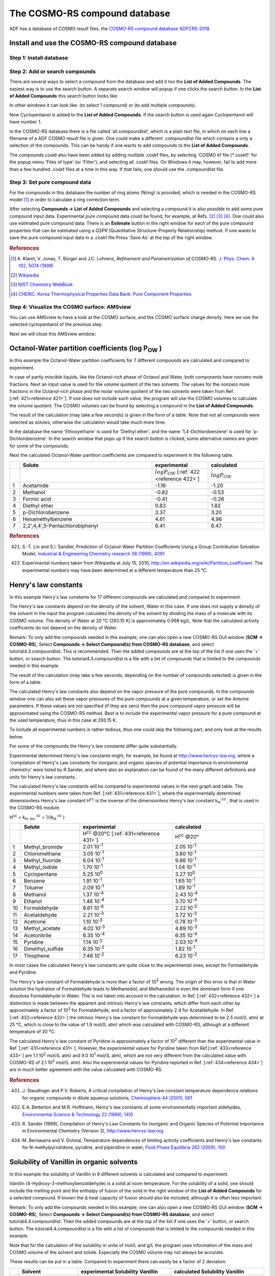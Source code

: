 .. _crs4: 

The COSMO-RS compound database
******************************

ADF has a database of COSMO result files, the  `COSMO-RS compound database ADFCRS-2018 <../../COSMO-RS/COSMO-RS_Databases.html>`__. 

Install and use the COSMO-RS compound database
==============================================

Step 1: Install database
------------------------

.. tabs::

  .. tab:: Using AMSpackages

    For this tutorial we assume that you know how start AMScrs. If the ADFCRS-2018 database is not found you will get a dialog offering to install it via
    the AMSpackages module. 



    You can also uninstall or manually install using the Packages command:

    .. rst-class:: steps

      \ 
        | **SCM → Packages**

      The database will be installed by AMSpackages in a standard location. 
      The downloading and reading of some information about all compounds may take some time. More information this database can be found in `the COSMO-RS Manual <../../COSMO-RS/COSMO-RS_Databases.html>`__.

      For more details, you can also look at the `package manager documentation <../../Installation/Optional_Components.html>`__

  .. tab:: Manual installation
  
    If you wish to use a custom install location, you can set the ``SCM_ADFCRSDIR`` environment variable, which should point to the directory in which the database (with name ADFCRS-2018) is installed.
    You can `download a copy <https://downloads.scm.com/Downloads/crs/ADFCRS-2018.zip>`__ here, which you can extract to the custom install location.
    Be sure not to duplicate the path ``ADFCRS-2018`` folder name, as it is already present inside the zip file. 
    More information about the database can be found in `the COSMO-RS Manual <../../COSMO-RS/COSMO-RS_Databases.html>`__.

    Below is a video, demonstrating how to perform the manual installation on a Windows machine.

    .. raw:: html     

      <center>
        <video width="480" height="320" muted="true" controls src="https://downloads.scm.com/distr/adfcrs_from_zip.mp4"></video>
      </center>

    You will need an internet connection to see the video.

Step 2: Add or search compounds
-------------------------------

There are several ways to select a compound from the database and add it too the **List of Added Compounds**. The easiest way is to use the search button. A separate search window will popup if one clicks the search button. In the **List of Added Compounds** this search button looks like: 

.. image:: /Images/The_COSMO-RS_compound_database/t4_searchbutton2.png
   :width: 10 cm

In other windows it can look like: |t4_searchbutton.png| (to select 1 compound) or |add.png| (to add multiple compounds). 

.. |t4_searchbutton.png| image:: /Images/The_COSMO-RS_compound_database/t4_searchbutton.png


.. |add.png| image:: /Images/The_COSMO-RS_compound_database/add.png


.. rst-class:: steps

  \ 
    | Select **Compounds → List of Added Compounds**
    | Click on the search button

.. image:: /Images/The_COSMO-RS_compound_database/t4_selectcompound.png

.. rst-class:: steps

  \ 
    | Click on 'CAS' to sort by CAS registry number
    | Click again to reverse the order
    | Click on 'Nr' to sort by number
    | Click on 'dNr' to sort by database number
    | Click on 'Name' to sort by name
    | Click on 'Formula' to sort by formula
    | Enter 'pentanol' in the 'Search' field
    | Click on 'Cyclopentanol'
    | Click 'OK'

.. image:: /Images/The_COSMO-RS_compound_database/t4_selectpentanol.png

Now Cyclopentanol is added to the **List of Added Compounds**. If the search button is used again   Cyclopentanol will have number 1. 

.. image:: /Images/The_COSMO-RS_compound_database/t4_selectpentanol2.png

In the COSMO-RS database there is a file called   'all.compoundlist', which is a plain text file, in which on each   line a filename of a ADF COSMO result file is given. One could   make a different .compoundlist file which contains a only a   selection of the compounds. This can be handy if one wants to add   compounds to the **List of Added Compounds**. 

The compounds could also have been added by adding multiple .coskf files, by selecting 'COSMO kf file (`*`.coskf)' for the   popup menu 'Files of type' (or 'Filter'), and selecting all   .coskf files. On Windows it may, however, fail to add more than a   few hundred .coskf files at a time in this way. If that fails,   one should use the .compoundlist file. 

Step 3: Set pure compound data
------------------------------

For the compounds in this database the number of ring atoms (Nring) is provided, which is needed in the COSMO-RS model [#ref1]_ in order to calculate a ring correction term. 

After selecting **Compounds → List of Added Compounds** and selecting a compound it is also possible to add some pure compound input data. Experimental pure compound data could be found, for example, at Refs. [#ref2]_ [#ref3]_ [#ref4]_.
One could also use estimated pure compound data.
There is an **Estimate** button in the right window for each of the pure compound properties that can be estimated using a QSPR (Quantitative Structure-Property Relationship) method.
If one wants to save the pure compound input data in a .coskf file Press 'Save As' at the top of the right window.

.. rubric:: References

.. [#ref1] A.\  Klamt, V. Jonas, T. Bürger and J.C. Lohrenz,  *Refinement and Parametrization of COSMO-RS.*  `J. Phys. Chem. A 102, 5074 (1998) <https://doi.org/10.1021/jp980017s>`__ 

.. [#ref2] `Wikipedia <http://www.wikipedia.org>`__ 

.. [#ref3] `NIST Chemistry WebBook <http://webbook.nist.gov/chemistry>`__ 

.. [#ref4] `CHERIC. Korea Thermophysical Properties Data Bank: Pure Component Properties <http://www.cheric.org/research/kdb/hcprop/cmpsrch.php>`__ 


Step 4: Visualize the COSMO surface: AMSview
--------------------------------------------

You can use AMSview to have a look at the COSMO surface, and the COSMO surface charge density. Here we use the selected cyclopentanol of the previous step. 

.. rst-class:: steps

  \ 
    | Select **Compounds → List of Added Compounds**
    | Click on the left side 'Cyclopentanol'
    | Press on the right side 'Show 3D'
    | Select the AMSview window 'Cyclopentanol'
    | Select **AMSview → Add → COSMO: Surface Charge Density → on COSMO surface (reconstructed)**
    | Select **AMSview → Add → COSMO: Surface Charge Density → on COSMO surface points**
    | Select **AMSview → View → Background → White**
    | Increase the size of the AMSview window, such that control lines at the bottom of the AMSview window are visible
    | In the control line click on the 'Cosmo surface' pull-down menu and use the Show Details command
    | Select in the lowest line **Colormap → Rainbow**
    | In the control line click on the 'Cosmo surface' pull-down menu and use the Hide Details command
    | Do the same for the 'Cosmo surface points'

.. image:: /Images/The_COSMO-RS_compound_database/t4_pentanolcosmosurface.png
   :width: 10 cm

Next we will close this AMSview window: 


.. rst-class:: steps

  \ 
    | Select the AMSview window 'Cyclopentanol'
    | Select **AMSview → File → Close**
    | Select the COSMO-RS GUI window

.. _crsPOW: 

Octanol-Water partition coefficients (log P\ :sub:`OW` )
========================================================

In this example the Octanol-Water partition coefficients for 7   different compounds are calculated and compared to experiment. 

In case of partly miscible liquids, like the Octanol-rich phase   of Octanol and Water, both components have nonzero mole   fractions. Next an input value is used for the volume quotient of   the two solvents. The values for the nonzero mole fractions in   the Octanol-rich phase and the molar volume quotient of the two   solvents were taken from Ref. [:ref:`421<reference 421>`]. If one does not   include such value, the program will use the COSMO volumes to   calculate the volume quotient. The COSMO volumes can be found by   selecting a compound in the **List of Added Compounds**. 

.. rst-class:: steps

  \ 
    | Select **Properties → Partition Coefficients (LogP)**
    | Select 'Preset Octanol-Water' in the popup menu next to Solvent
    | Enter '298.15' for the 'Temperature' in 'Kelvin'
    | Check the '+' button to add 'Acetamide', 'Methanol', 'Formic acid', 'Diethyl ether' (Ethoxyethane), p-Dichlorobenzene (1,4-dichlorobenzene), 'Hexamethylbenzene', and '2,2',4,4',5-Pentachlorobiphenyl'
    | **File → Save As**
    | Enter the name 'tutorial4' in the 'Filename' field
    | Press 'Run'

.. image:: /Images/The_COSMO-RS_compound_database/t4_logpowinput.png
   :width: 10 cm

The result of the calculation (may take a few seconds) is given in the form of a table. Note that not all compounds were selected as solutes, otherwise the calculation would take much more time. 

.. image:: /Images/The_COSMO-RS_compound_database/t4_logpow.png
   :width: 10 cm

In the database the name 'Ethoxyethane' is used for 'Diethyl ether', and the name '1,4-Dichlorobenzene' is used for 'p-Dichlorobenzene'. In the search window that pops up if the search button is clicked, some alternative names are given for some of the compounds. 

Next the calculated Octanol-Water partition coefficients are compared to experiment in the following table. 

.. csv-table:: 
   :widths: 20,260,110,110

   ,**Solute**,**experimental**,**calculated**
   , , :math:`log P_{OW}` [:ref:`422 <reference 422>`] , :math:`log P_{OW}`
   1,Acetamide,-1.16,-1.20
   2,Methanol,-0.82,-0.53
   3,Formic acid,-0.41,-0.26
   4,Diethyl ether,0.83,1.82
   5,p-Dichlorobenzene,3.37,3.20
   6,Hexamethylbenzene,4.61,4.96
   7,"2,2',4,4',5-Pentachlorobiphenyl",6.41,6.47
   
.. rubric:: References

.. _reference 421: 

421.   S.-T. Lin and S.I. Sandler,   Prediction of Octanol-Water Partition Coefficients Using a   Group Contribution Solvation Model,  `Industrial & Engineering Chemistry research 38 (1999), 4081 <https://doi.org/10.1021/ie990391u>`__ 

.. _reference 422: 

422.   Experimental numbers taken from   Wikipedia at July 15, 2010,  `http://en.wikipedia.org/wiki/Partition_coefficient <http://en.wikipedia.org/wiki/Partition_coefficient>`__.   The experimental numbers may have been determined at a different   temperature than 25 °C. 

.. _crsHENRY: 

Henry's law constants
=====================

In this example Henry's law constants for 17 different compounds   are calculated and compared to experiment. 

The Henry's law constants depend on the density of the solvent, Water in this case. If one does not supply a density of the   solvent in the input the program calculates the density of the   solvent by dividing the mass of a molecule with its COSMO volume.   The density of Water at 20 °C (293.15 K) is approximately 0.998   kg/L. Note that the calculated activity coefficients do not   depend on the density of Water. 

Remark: To only add the compounds needed in this example, one can also open a new COSMO-RS GUI window (**SCM → COSMO-RS**), Select **Compounds → Select Compound(s) from COSMO-RS database**, and select tutorial4.3.compoundlist.
This is recommended. Then the added compounds are at the top of the list if one uses the '+' button, or search button. The tutorial4.3.compoundlist is a file with a list of compounds that is limited to the compounds needed in this example. 

.. rst-class:: steps

  \ 
    | Select **Properties → Activity coefficients**
    | Select 'Water' for the first component in Solvent
    | Enter '293.15' for the 'Temperature' in 'Kelvin'
    | Click the check box 'Use input density solvent (kg/L)'
    | Enter '0.998' in the 'Use input density solvent (kg/L)' field
    | Check the '+' button to add 'Acetaldehyde', 'Acetone', 'Acetonitrile', 'Benzene', 'Chloromethane', 'Cyclopentane', 'Dimethyl sulfide', 'Ethanol', 'Formaldehyde', 'Methanol', 'Methyl acetate', 'Methyl bromide', 'Methyl fluoride', 'Methyl iodide', 'Pyridine', 'Thiophene', and 'Toluene'
    | Press 'Run'

.. image:: /Images/The_COSMO-RS_compound_database/t4_inputhenry.png
   :width: 10 cm

The result of the calculation (may take a few seconds, depending   on the number of compounds selected) is given in the form of a   table. 

.. image:: /Images/The_COSMO-RS_compound_database/t4_henrylaw.png

The calculated Henry's law constants also depend on the vapor pressure of the pure compounds.
In the compounds window one can also set these vapor pressures of the pure compounds at a given temperature, or set the Antoine parameters.
If these values are not specified (if they are zero) then the pure compound vapor pressure will be approximated using the COSMO-RS method.
Best is to include the experimental vapor pressure for a pure compound at the used temperature, thus in this case at 293.15 K. 

To include all experimental numbers is rather tedious, thus one could skip the following part, and only look at the results   below. 

.. rst-class:: steps

  \ 
    | Select **Compounds → List of Added Compounds**
    | Click on the left side 'Acetaldehyde'
    | Enter '0.968' in the 'Pure compound vapor pressure:' field
    | Enter '293.15' in the 'at temperature:' field
    | Click on the left side 'Acetone'
    | Enter '0.246' in the 'Pure compound vapor pressure:' field
    | Enter '293.15' in the 'at temperature:' field
    | Click on the left side 'Acetonitrile'
    | Enter '0.095' in the 'Pure compound vapor pressure:' field
    | Enter '293.15' in the 'at temperature:' field
    | Click on the left side 'Benzene'
    | Enter '0.100' in the 'Pure compound vapor pressure:' field
    | Enter '293.15' in the 'at temperature:' field
    | Click on the left side 'Chloromethane'
    | Enter '4.94' in the 'Pure compound vapor pressure:' field
    | Enter '293.15' in the 'at temperature:' field
    | Click on the left side 'Cyclopentane'
    | Enter '0.346' in the 'Pure compound vapor pressure:' field
    | Enter '293.15' in the 'at temperature:' field
    | Click on the left side 'Dimethyl sulfide'
    | Enter '0.530' in the 'Pure compound vapor pressure:' field
    | Enter '293.15' in the 'at temperature:' field
    | Click on the left side 'Ethanol'
    | Enter '0.059' in the 'Pure compound vapor pressure:' field
    | Enter '293.15' in the 'at temperature:' field
    | Click on the left side 'Formaldehyde'
    | Enter '4.47' in the 'Pure compound vapor pressure:' field
    | Enter '293.15' in the 'at temperature:' field
    | Click on the left side 'Methanol'
    | Enter '0.129' in the 'Pure compound vapor pressure:' field
    | Enter '293.15' in the 'at temperature:' field
    | Click on the left side 'Methyl acetate'
    | Enter '0.230' in the 'Pure compound vapor pressure:' field
    | Enter '293.15' in the 'at temperature:' field
    | Click on the left side 'Methyl bromide'
    | Enter '1.83' in the 'Pure compound vapor pressure:' field
    | Enter '293.15' in the 'at temperature:' field
    | Click on the left side 'Methyl fluoride'
    | Enter '33.7' in the 'Pure compound vapor pressure:' field
    | Enter '293.15' in the 'at temperature:' field
    | Click on the left side 'Methyl iodide'
    | Enter '0.443' in the 'Pure compound vapor pressure:' field
    | Enter '293.15' in the 'at temperature:' field
    | Click on the left side 'Pyridine'
    | Enter '0.021' in the 'Pure compound vapor pressure:' field
    | Enter '293.15' in the 'at temperature:' field
    | Click on the left side 'Thiophene'
    | Enter '0.082' in the 'Pure compound vapor pressure:' field
    | Enter '293.15' in the 'at temperature:' field
    | Click on the left side 'Toluene'
    | Enter '0.029' in the 'Pure compound vapor pressure:' field
    | Enter '293.15' in the 'at temperature:' field
    | Click on the left side 'Water'
    | Enter '0.02536' in the 'Pure compound vapor pressure:' field
    | Enter '293.15' in the 'at temperature:' field
    | Select **Properties → Activity coefficients**
    | Press 'Run'

For some of the compounds the Henry's law constants differ quite substantially. 

.. image:: /Images/The_COSMO-RS_compound_database/t4_henrylaw_exp.png

Experimental determined Henry's law constants might, for example, be found at  `http://www.henrys-law.org <http://www.henrys-law.org>`__, where a 'compilation of Henry's Law constants for inorganic and organic species of potential importance in environmental chemistry' were listed by R.Sander, and where also an explanation can be found of the many different definitions and units for Henry's law constants. 

The calculated Henry's law constants will be compared to experimental values in the next graph and table. The experimental numbers were taken from Ref. [:ref:`431<reference 431>`], where the experimentally determined dimensionless Henry's law constant H\ :sup:`cc`  is the inverse of the dimensionless Henry's law constant k\ :sub:`H` \ :sup:`cc` , that is used in the COSMO-RS module. 

H\ :sup:`cc`  = k\ :sub:`H, inv` \ :sup:`cc`  =   1/(k\ :sub:`H` \ :sup:`cc` ) 

.. image:: /Images/The_COSMO-RS_compound_database/t4_henrylaw_expgraph.png

.. csv-table:: 
   :widths: 20,140,220,220

   ,**Solute**,**experimental**,**calculated**
   , ,H\ :sup:`cc` @20°C [:ref:`431<reference 431>`],H\ :sup:`cc` @20°
   1,Methyl_bromide,2.01 10\ :sup:`-1` ,2.05 10\ :sup:`-1` 
   2,Chloromethane,3.05 10\ :sup:`-1` ,3.80 10\ :sup:`-1` 
   3,Methyl_fluoride,6.04 10\ :sup:`-1` ,9.86 10\ :sup:`-1` 
   4,Methyl_iodide,1.70 10\ :sup:`-1` ,1.04 10\ :sup:`-1` 
   5,Cyclopentane,5.25 10\ :sup:`0` ,3.27 10\ :sup:`0` 
   6,Benzene,1.91 10\ :sup:`-1` ,1.65 10\ :sup:`-1` 
   7,Toluene,2.09 10\ :sup:`-1` ,1.89 10\ :sup:`-1` 
   8,Methanol,1.37 10\ :sup:`-4` ,2.43 10\ :sup:`-4` 
   9,Ethanol,1.48 10\ :sup:`-4` ,3.70 10\ :sup:`-4` 
   10,Formaldehyde,8.61 10\ :sup:`-6` ,2.22 10\ :sup:`-2` 
   11,Acetaldehyde,2.21 10\ :sup:`-3` ,3.72 10\ :sup:`-3` 
   12,Acetrone,1.10 10\ :sup:`-3` ,0.78 10\ :sup:`-3` 
   13,Methyl_acetate,4.02 10\ :sup:`-3` ,4.89 10\ :sup:`-3` 
   14,Acetonitrile,6.35 10\ :sup:`-4` ,6.35 10\ :sup:`-4` 
   15,Pyridine,1.14 10\ :sup:`-2` ,2.03 10\ :sup:`-4` 
   16,Dimethyl_sulfide,6.35 10\ :sup:`-2` ,1.82 10\ :sup:`-1` 
   17,Thiophene,7.46 10\ :sup:`-2` ,6.23 10\ :sup:`-2` 

In most cases the calculated Henry's law constants are quite close to the experimental ones, except for Formaldehyde and Pyridine. 

The Henry's law constant of Formaldehyde is more than a factor of 10\ :sup:`3`  wrong. The origin of this error is that in Water solution the hydration of Formaldehyde leads to Methanediol, and Methanediol is even the dominant form if one dissolves Formaldehyde in Water. This is not taken into account in the calculation. In Ref. [:ref:`432<reference 432>`] a distinction is made between the apparent and intrinsic Henry's law constants, which differ from each other by approximately a factor of 10\ :sup:`3`  for Formaldehyde, and a factor of approximately 2.4 for Acetaldehyde. In Ref. [:ref:`432<reference 432>`] the intrinsic Henry's law constant for Formaldehyde was determined to be 2.5 mol/(L atm) at 25 °C, which is close to the value of 1.9 mol/(L atm) which was calculated with COSMO-RS, although at a different temperature of 20 °C. 

The calculated Henry's law constant of Pyridine is approximately a factor of 10\ :sup:`2`  different than the experimental value in Ref. [:ref:`431<reference 431>`]. However, the experimental values for Pyridine taken from Ref.[:ref:`433<reference 433>`] are 1.1 10\ :sup:`2`  mol/(L atm) and 9.0 10\ :sup:`1`  mol/(L atm), which are not very different from the calculated value with COSMO-RS of 2.1 10\ :sup:`2`  mol/(L atm). Also the experimental values for Pyridine reported in Ref. [:ref:`434<reference 434>`] are in much better agreement with the value calculated with COSMO-RS. 

.. rubric:: References

.. _reference 431: 

431.   J.\  Staudinger and P.V. Roberts, A critical compilation of Henry's law constant temperature dependence relations for organic compounds in dilute aqueous solutions, `Chemosphere 44 (2001), 561 <https://doi.org/10.1016/S0045-6535(00)00505-1>`__ 

.. _reference 432: 

432.   E.A. Betterton and M.R. Hoffmann, Henry's law constants of some environmentally important aldehydes, `Environmental Science & Technology 22 (1988), 1415 <https://doi.org/10.1021/es00177a004>`__ 

.. _reference 433: 

433.   R.\  Sander (1999), Compilation of Henry's Law Constants for Inorganic and Organic Species of Potential Importance in Environmental Chemistry (Version 3), `http://www.henrys-law.org <http://www.henrys-law.org>`__ 

.. _reference 434: 

434.   M.\  Bernauera and V. Dohnal, Temperature dependences of limiting activity coefficients and Henry's law constants for N-methylpyrrolidone, pyridine, and piperidine in water, `Fluid Phase Equilibria 282 (2009), 100 <https://doi.org/10.1016/j.fluid.2009.05.005>`__ 

.. _crsVANILLIN: 

Solubility of Vanillin in organic solvents
==========================================

In this example the solubility of Vanillin in 9 different solvents is calculated and compared to experiment. 

Vanillin (4-Hydroxy-3-methoxybenzaldehyde) is a solid at room temperature. For the solubility of a solid, one should include the melting point and the enthalpy of fusion of the solid in the right window of the **List of Added Compounds** for a selected compound. If known the Δ heat capacity of fusion should also be included, although it is often less important. 

Remark: To only add the compounds needed in this example, one can also open a new COSMO-RS GUI window (**SCM → COSMO-RS**), Select **Compounds → Select Compound(s) from COSMO-RS database**, and select tutorial4.4.compoundlist. Then the added compounds are at the top of the list if one uses the '+' button, or search button. The tutorial4.4.compoundlist is a file with a list of compounds that is limited to the compounds needed in this example. 

.. rst-class:: steps

  \ 
    | Select **Compounds → List of Added Compounds**
    | Click on the 'Search or add compound to the list of compounds'. A search window will pop up
    | Enter 'Vanillin' in the 'Search' field
    | Click on 'Vanillin'
    | Click 'OK' (the search window will disappear)
    | Click on the left side 'Vanillin'
    | Enter '355' in the 'Melting point:' field
    | Enter '5.35' in the 'Δ_fusion H:' field
    | Select **Properties → Solubility in Pure Solvents**
    | Check the '+' button to add pure compound solvents
    | 'Water', '1,2-Dichloroethane'
    | '1-Propanol', 'Oxolane' (THF), 'Acetonitrile',
    | '2-Butanone', 'Ethanol', 'Methanol', and 'Toluene'
    | Enter '298.15' without quotes for the temperature in the 'from:' field in 'Kelvin' 
    | Enter '298.15' in the 'to:' field in 'Kelvin'
    | Select 'Vanillin' for the 'Solute'
    | Change the popup menu next to Solute from 'Liquid' to 'Solid'
    | Press 'Run'

.. image:: /Images/The_COSMO-RS_compound_database/t4_solubility_vanillin_water.png

Note that for the calculation of the solubility in units of mol/L   and g/L the program uses information of the mass and COSMO volume   of the solvent and solute. Especially the COSMO volume may not   always be accurate. 

These results can be put in a table. Compared to experiment there   can easily be a factor of 2 deviation. 

.. csv-table:: 
   :widths: 20,140,220,220

   ,**Solvent**,**experimental Solubility Vanillin**, **calculated Solubility Vanillin**
   , , (mol/L) [:ref:`441<reference 441>`], (mol/L solution)
   1, "1,2-Dichloroethane",   1.175,2.65
   2, 1-Propanol,             1.820,3.12
   3, Oxolane,                3.594,4.73
   4, Acetonitrile,           2.360,3.31
   5, 2-Butanone,             2.138,4.10
   6, Ethanol,                2.470,3.55
   7, Methanol,               4.160,4.04
   8, Toluene,                0.302,0.99
   9, Water,                  0.070,0.034
   
.. rubric:: References

.. _reference 441: 

441.   Experimentally determined solubilities of Vanillin in some organic solvents were taken at July 15, 2010. See
the *Open Notebook Science Challenge: Solubilities of Organic Compounds in Organic Solvents*, Nature Precedings,
`https://doi.org/10.1038/npre.2010.4243.3 <https://doi.org/10.1038/npre.2010.4243.3>`__.

.. _crsMETHANOL_HEXANE: 

Binary mixture of Methanol and Hexane
=====================================

In this example a vapor-liquid diagram of Methanol and Hexane is   calculated and compared to experiment. 

First a binary mixture of Methanol and Hexane is calculated at a   constant temperature of 333.15 Kelvin. Next this binary mixture   is calculated at a constant pressure of of 1.01325 bar.   Experimental pure compound properties are used. 

.. rst-class:: steps

  \ 
    | Select **Compounds → List of Added Compounds**
    | Add 'Methanol' and 'Hexane' to this list
    | Click on the left side 'Methanol'
    | Enter '0.845' in the 'Pure compound vapor pressure:' field
    | Enter '333.15' in the 'at temperature:' field
    | Click on the left side 'Hexane'
    | Enter '0.77' in the 'Pure compound vapor pressure:' field
    | Enter '333.15' in the 'at temperature:' field
    | Select **Properties → Binary Mixture VLE/LLE**
    | Select 'Methanol' for the first compound
    | Select 'Hexane' for the second compound
    | Enter '100' in the 'Number of mixtures' field
    | Select **Isotherm, isobar, flash point → isotherm**
    | Enter '333.15' for the 'Temperature' in 'Kelvin'
    | Press 'Run'
    | Select **Graph → X Axes → x1, y1**
    | Select **Graph → Y Axes → total vapor pressure**

.. image:: /Images/The_COSMO-RS_compound_database/t4_hexane_methanol_333_15.png

In case of a miscibility gap there are two molar fractions x1 and   x1', for which both compounds have the same activities. In the   calculation one can plot the activity a1 versus a2. If there is a   closed loop, there is a miscibility gap: 

.. rst-class:: steps

  \ 
    | Select **Graph → X Axes → a1: x1*gamma**
    | Select **Graph → Y Axes → activities**

.. image:: /Images/The_COSMO-RS_compound_database/t4_hexane_methanol_activities.png

Thus there is a calculated miscibility gap. The properties of the   two immiscible liquid phases are given in the table: the   calculated miscibility gap is between approximately x1 = 0.272   and x1' = 0.805, with a calculated total vapor pressure of   approximately 1.48 bar. Within the miscibility gap, the liquid   mixture consists of 2 immiscible liquid phases, one is   Methanol-rich, the other Hexane-rich. Note, however, that within   the miscibility gap the COSMO-RS calculation further incorrectly   uses a forced 1 liquid-phase instead of 2 immiscible liquid   phases. Also note that a pressure-maximum azeotrope is in the   miscibility gap. 

If the check box **Graph → X Axes → force 1 liquid phase   within possible miscibility gap** is selected, then   results will be shown also within the miscibility gap, with the   unphysical conditions that the two liquids are forced to mix. If   the check box **Graph → X Axes → force 1 liquid phase   within possible miscibility gap** is deselected, then   results will be shown in the graph and table only for those   compositions of the mixture, which are outside of the miscibility   gap. 

.. image:: /Images/The_COSMO-RS_compound_database/t4_miscgap_deselect.png
   :width: 7 cm

.. rst-class:: steps

  \ 
    | Deselect the check box
    | **Graph → X Axes → force 1 liquid phase within possible miscibility gap**
    | Select **Graph → X Axes → x1: molar fraction 1**
    | Select **Graph → Y Axes → excess energies**

.. image:: /Images/The_COSMO-RS_compound_database/t4_hexane_methanol_excess.png

.. rst-class:: steps

  \ 
    | Select **Compounds → List of Added Compounds**
    | Click on the left side 'Methanol'
    | Enter '1.01325' in the 'Pure compound vapor pressure:' field
    | Enter '337.8' in the 'at temperature:' field
    | Click on the left side 'Hexane'
    | Enter '1.01325' in the 'Pure compound vapor pressure:' field
    | Enter '342' in the 'at temperature:' field
    | Select **Properties → Binary Mixture VLE/LLE**
    | Select 'Methanol' for the first compound
    | Select 'Hexane' for the second compound
    | Enter '100' in the 'Number of mixtures' field
    | Select **Isotherm, isobar, flash point → isobar**
    | Enter '1.01325' for the 'Pressure' in 'bar'
    | Press 'Run'
    | Select **Graph → X Axes → x1, y1**
    | Select **Graph → Y Axes → temperature**
    | Select the check box
    | **Graph → X Axes → force 1 liquid phase within possible miscibility gap**

There is a calculated miscibility gap between approximately x1 = 0.219 and x1' = 0.831, with a calculated temperature of approximately 323.3 Kelvin (50.1 °C). Within the miscibility gap, the liquid mixture consists of 2 immiscible liquid phases, one is Methanol-rich, the other Hexane-rich. Note that if the check box 'force 1 liquid phase within possible miscibility gap' is selected, within the miscibility gap the COSMO-RS calculation further incorrectly uses a forced 1 liquid-phase instead of 2 immiscible liquid phases. Also note that a temperature-minimum azeotrope is in the miscibility gap. 

.. image:: /Images/The_COSMO-RS_compound_database/t4_hexane_methanol_1_01325.png

Experimental results for the Methanol-Hexane mixture were taken from Ref. [:ref:`451<reference 451>`]. These are compared with the calculated ones in the next graph. More experimental VLE data might also be found at Ref. [:ref:`452<reference 452>`]. 

.. image:: /Images/The_COSMO-RS_compound_database/t4_binmix_exp.png

.. rubric:: References

.. _reference 451: 

451.   Wikipedia Hexane data page: `http://en.wikipedia.org/wiki/Hexane_(data_page) <http://en.wikipedia.org/wiki/Hexane_(data_page)>`__ 

.. _reference 452: 

452.   `CHERIC. Korea Thermophysical Properties Data Bank: Binary Vapor-Liquid Equilibrium Data <http://www.cheric.org/research/kdb/hcvle/hcvle.php>`__ 

.. _crsLARGE_ACTIVITY: 

Large infinite dilution activity coefficients in Water
======================================================

In this example infinite dilution activity coefficients of 31 organic compounds in Water are calculated and compared to experiment. 

Remark: To only add the compounds needed in this example, one can also open a new COSMO-RS GUI window (**SCM → COSMO-RS**), Select **Compounds → Select Compound(s) from COSMO-RS database**, and select tutorial4.6.compoundlist. 
This is recommended. Then the added compounds are at the top of the list if one uses the '+' button, or search button. The tutorial4.6.compoundlist is a file with a list of compounds that is limited to the compounds needed in this example. 

.. rst-class:: steps

  \ 
    | Select **Properties → Activity coefficients**
    | Select 'Water' for the first component in Solvent
    | Enter '298.15' for the 'Temperature' in 'Kelvin'
    | Check the '+' button to add infinite dilute solutes: '1,1,1-Trichloroethane', '1,2-Dichloroethane', '1-Bromobutane', '1-Bromopropane', '1-Chlorobutane', '1-Chlorohexane', '1-Chloropentane', '1-Chloropropane', '1-Propoxypropane', '2-Bromobutane', '2-Bromopropane', '2-Chloropropane', 'Benzene', 'Bromoethane', 'Chloroform', 'Cumene', 'Dichloromethane', 'Diisopropyl_ether', 'Di-n-butyl_ether', 'Ethylbenzene', 'Ethyl_iodide', 'Mesitylene', 'm-Xylene', 'n-Butylbenzene', 'n-Propylbenzene', 'n-Propyl_iodide', 'o-Xylene', 'p-Xylene', 'Tetrachloroethene', 'Toluene', and 'Trichloroethene'
    | Press 'Run'

.. image:: /Images/The_COSMO-RS_compound_database/t4_largeact.png
   :width: 7 cm

These results can be put in a graph and a table. Experimental results taken from Ref. [:ref:`461<reference 461>`]. 

.. image:: /Images/The_COSMO-RS_compound_database/t4_largeactgraph.png

here's the table

.. csv-table:: 
   :widths: 20,150,100,100

   ,**Solute**,**experimental**,**calculated**
   , ,:math:`\gamma_2^\infty`  [:ref:`461<reference 461>`],:math:`\gamma_2^\infty`
   1,Dichloromethane,253,278
   2,Diisopropyl_ether,628,2343
   3,"1,2-Dichloroethane",641,976
   4,Bromoethane,679,601
   5,Chloroform,903,1474
   6,2-Chloropropane,1.48 10\ :sup:`3` ,1.42 10\ :sup:`3` 
   7,1-Chloropropane,1.75 10\ :sup:`3` ,1.73 10\ :sup:`3` 
   8,2-Bromopropane,2.09 10\ :sup:`3` ,1.77 10\ :sup:`3` 
   9,Ethyl_iodide,2.19 10\ :sup:`3` ,1.19 10\ :sup:`3` 
   10,1-Propoxypropane,2.31 10\ :sup:`3` ,4.89 10\ :sup:`3` 
   11,Benzene,2.48 10\ :sup:`3` ,2.07 10\ :sup:`3` 
   12,1-Bromopropane,2.86 10\ :sup:`3` ,2.36 10\ :sup:`3` 
   13,"1,1,1-Trichloroethane",5.90 10\ :sup:`3` ,5.77 10\ :sup:`3` 
   14,1-Chlorobutane,7.61 10\ :sup:`3` ,7.25 10\ :sup:`3` 
   15,2-Bromobutane,8.32 10\ :sup:`3` ,7.81 10\ :sup:`3` 
   16,n-Propyl_iodide,8.55 10\ :sup:`3` ,5.16 10\ :sup:`3` 
   17,Trichloroethene,8.75 10\ :sup:`3` ,6.45 10\ :sup:`3` 
   18,Toluene,9.19 10\ :sup:`3` ,8.13 10\ :sup:`3` 
   19,1-Bromobutane,1.22 10\ :sup:`4` ,0.93 10\ :sup:`4` 
   20,o-Xylene,3.05 10\ :sup:`4` ,2.37 10\ :sup:`4` 
   21,1-Chloropentane,3.21 10\ :sup:`4` ,3.13 10\ :sup:`4` 
   22,Ethylbenzene,3.27 10\ :sup:`4` ,2.99 10\ :sup:`4` 
   23,m-Xylene,3.32 10\ :sup:`4` ,3.56 10\ :sup:`4` 
   24,p-Xylene,3.33 10\ :sup:`4` ,3.30 10\ :sup:`4` 
   25,Tetrachloroethene,3.60 10\ :sup:`4` ,3.81 10\ :sup:`4` 
   26,Di-n-butyl_ether,4.72 10\ :sup:`4` ,8.96 10\ :sup:`4` 
   27,Cumene,1.02 10\ :sup:`5` ,0.83 10\ :sup:`5` 
   28,Mesitylene,1.17 10\ :sup:`5` ,1.49 10\ :sup:`5` 
   29,n-Propylbenzene,1.36 10\ :sup:`5` ,1.24 10\ :sup:`5` 
   30,1-Chlorohexane,1.41 10\ :sup:`5` ,1.46 10\ :sup:`5` 
   31,n-Butylbenzene,5.66 10\ :sup:`5` ,5.16 10\ :sup:`5` 
   
.. rubric:: References

.. _reference 461: 

461.   J.\  Li, A.J. Dallas, D.I.   Eikens, P.W. Carr, D.L. Bergmann, M.J. Hait, C.A. Eckert,   Measurement of large infinite dilution activity coefficients   of nonelectrolytes in water by inert gas stripping and gas   chromatography,  `Analytical   Chemistry 65 (1993), 3212 <https://doi.org/10.1021/ac00070a008>`__ 


.. _crsPARAMETRIZATION:

Parametrization of ADF COSMO-RS: solvation energies, vapor pressures, partition coefficients
============================================================================================


In Ref. [:ref:`471 <reference 471>`] the ADF COSMO-RS parameters were fitted to 642 experimental values of   properties for the set of 217 compounds from the supplementary   material of Klamt et al. [:ref:`472 <reference 472>`]. These properties   are the ΔG of hydration, the vapor pressure, and the partition   coefficients for Octanol/Water, Hexane/Water, Benzene/Water, and   Ethoxyethane/Water. In this example all these properties will be   calculated for the set of 217 compounds, and the results will be compared to the experimental data collected by Klamt. et al. in Ref. [:ref:`472<reference 472>`]. 

+  :ref:`Table with the calculated and 642 experimental values <crsPARAMETRIZATIONTABLE>`

Note that these calculations in this section may take a while,   because of the many compounds calculated at once. 

Open a new COSMO-RS GUI window (**SCM → COSMO-RS**). Select **Compounds → Select Compound(s) from COSMO-RS database**, and select tutorial4.7.compoundlist. 

**ΔG of hydration**

.. rst-class:: steps

  \ 
    | Select **Properties → Activity coefficients**
    | Select 'Water' for the first component in Solvent
    | Enter '298.15' for the 'Temperature' in 'Kelvin'
    | Click the check box 'Use input density solvent (kg/L)'
    | Enter '0.997' in the 'Use input density solvent (kg/L)' field
    | Check the '+' button to add infinite dilute solutes, the first 217 from the list
    | Press 'Run'

.. image:: /Images/The_COSMO-RS_compound_database/t4_dghydrinput.png
   :width: 10 cm

The results for the free energy of hydration (Δ G (kcal/mol) gas   → solute) can be compared with experimental values, see :ref:`this table <crsPARAMETRIZATIONTABLE>` and next graph. 

.. image:: /Images/The_COSMO-RS_compound_database/t4_dg_exp.png

**Vapor pressure**

.. rst-class:: steps

  \ 
    | Select **Properties → Vapor Pressure Pure Compounds**
    | Enter '298.15' for 'Temperature Kelvin'
    | Check the '+' button to add the first 217 from the list
    | Press 'Run'

.. image:: /Images/The_COSMO-RS_compound_database/t4_logpvapinput.png
   :width: 10 cm

One should take the log\ :sub:`10` of the calculated vapor pressure in bar. The results for the calculated vapor pressures can be compared with experimental values, see :ref:`this table <crsPARAMETRIZATIONTABLE>` and next graph. Suggestion is to do this only for a few compounds. 

.. image:: /Images/The_COSMO-RS_compound_database/t4_vap_exp.png

**Octanol-Water partition coefficients**

.. rst-class:: steps

  \ 
    | Select **Properties → Partition Coefficients (LogP)**
    | Select 'Preset Octanol-Water' in the popup menu next to Solvent
    | Enter '298.15' for the 'Temperature' in 'Kelvin'
    | Check the '+' button to add the first 217 from the list to the list of infinite dilute solutes
    | Press 'Run'

.. image:: /Images/The_COSMO-RS_compound_database/t4_logpowinput.png
   :width: 10 cm

The results for the Octanol-Water partition coefficients can be   compared with experimental values, see :ref:`this table <crsPARAMETRIZATIONTABLE>` and next   graph. 

.. image:: /Images/The_COSMO-RS_compound_database/t4_ow_exp.png

**Hexane-Water, Benzene-Water, and Ethoxyethane-Water   partition coefficients** 

.. rst-class:: steps

  \ 
    | Select **Properties → Partition Coefficients (LogP)**
    | Select 'Preset Hexane-Water' in the popup menu next to Solvent
    | Enter '298.15' for the 'Temperature' in 'Kelvin'
    | Check the '+' button to add the first 217 from the list to the list of infinite dilute solutes
    | Press 'Run'

.. image:: /Images/The_COSMO-RS_compound_database/t4_logphwinput.png
   :width: 10 cm

.. rst-class:: steps

  \ 
    | Select **Properties → Partition Coefficients (LogP)**
    | Select 'Preset Benzene-Water' in the popup menu next to Solvent
    | Enter '298.15' for the 'Temperature' in 'Kelvin'
    | Check the '+' button to add the first 217 from the list to the list of infinite dilute solutes
    | Press 'Run'

.. image:: /Images/The_COSMO-RS_compound_database/t4_logpbwinput.png
   :width: 10 cm

.. rst-class:: steps

  \ 
    | Select **Properties → Partition Coefficients (LogP)**
    | Select 'Preset Ether-Water' in the popup menu next to Solvent
    | Enter '298.15' for the 'Temperature' in 'Kelvin'
    | Check the '+' button to add the first 217 from the list to the list of infinite dilute solutes
    | Press 'Run'

.. image:: /Images/The_COSMO-RS_compound_database/t4_logpewinput.png
   :width: 10 cm

The results for the Hexane-Water, Benzene-Water, and   Ethoxyethane-Water (Ether-Water) partition coefficients can be   compared with experimental values, see :ref:`this table <crsPARAMETRIZATIONTABLE>` and next   graph. 

.. image:: /Images/The_COSMO-RS_compound_database/t4_part_exp.png

.. _crsPARAMETRIZATIONTABLE:

Table: Parametrization of COSMO-RS
----------------------------------

The ADF COSMO-RS parameters were fitted to 642 experimental values of properties for the set of 217 compounds from the supplementary material
of Klamt et al. [:ref:`472 <reference 472>`].
These properties are the ΔG of hydration, the vapor pressure (log\ :sub:`10` P\ :sub:`vap`, P\ :sub:`vap` in bar) and 
the log\ :sub:`10` partition coefficients for Octanol/Water (log P\ :sub:`OW` ), Hexane/Water (log P\ :sub:`HW` ), Benzene/Water (log P\ :sub:`BW` ), and   Ethoxyethane/Water (log P\ :sub:`EW` ).
The fit excluded the properties of Water.

The next tables show the results with the ADF COSMO-RS implementation and the compounds in the `COSMO-RS compound database ADFCRS-2018 <../../COSMO-RS/COSMO-RS_Databases.html>`_.
See the COSMO-RS GUI tutorial about :ref:`the parametrization of ADF COSMO-RS <crsPARAMETRIZATION>`,
how to calculate these values with ADF COSMO-RS program.


+-------------------------+-------+---------+--------+---------+--------+----------+
|Solute                   | ΔG\ :sub:`hydr` | log P\ :sub:`OW` | log P\ :sub:`vap` |
|                         +-------+---------+--------+---------+--------+----------+
|                         |exp.   |calc.    |exp.    |calc.    |exp.    |calc.     |
+=========================+=======+=========+========+=========+========+==========+
|Methane                  | 1.97  |  1.55   | 1.09   | 0.89    |        | 2.45     |
+-------------------------+-------+---------+--------+---------+--------+----------+
|Ethane                   | 1.81  |  1.80   | 1.81   | 1.58    |        | 1.83     |
+-------------------------+-------+---------+--------+---------+--------+----------+
|Propane                  | 1.97  |  1.96   | 2.28   | 2.14    | 0.98   | 1.30     |
+-------------------------+-------+---------+--------+---------+--------+----------+
|Butane                   | 2.12  |  2.10   | 2.89   | 2.73    | 0.39   | 0.74     |
+-------------------------+-------+---------+--------+---------+--------+----------+
|Isobutane                | 2.31  |  2.03   | 2.76   | 2.65    | 0.54   | 0.78     |
+-------------------------+-------+---------+--------+---------+--------+----------+
|Pentane                  | 2.33  |  2.24   | 3.39   | 3.31    |  -0.17 | 0.19     |
+-------------------------+-------+---------+--------+---------+--------+----------+
|2-Methylbutane           | 2.38  |  2.14   |        | 3.14    |  -0.04 | 0.31     |
+-------------------------+-------+---------+--------+---------+--------+----------+
|2,2-Dimethylpropane      | 2.58  |  2.04   | 3.11   | 3.00    | 0.23   | 0.39     |
+-------------------------+-------+---------+--------+---------+--------+----------+
|Hexane                   | 2.53  |  2.38   | 3.90   | 3.89    |  -0.70 |-0.35     |
+-------------------------+-------+---------+--------+---------+--------+----------+
|Octane                   | 2.89  |  2.64   | 4.90   | 5.05    |  -1.73 |-1.45     |
+-------------------------+-------+---------+--------+---------+--------+----------+
|Cyclopropane             | 0.75  |  0.60   | 1.72   | 1.58    |        | 0.93     |
+-------------------------+-------+---------+--------+---------+--------+----------+
|Cyclopentane             | 1.20  |  1.09   | 3.00   | 2.85    |  -0.34 |-0.13     |
+-------------------------+-------+---------+--------+---------+--------+----------+
|Methylcyclopentane       | 1.60  |  1.19   | 3.37   | 3.33    |  -0.74 |-0.61     |
+-------------------------+-------+---------+--------+---------+--------+----------+
|Cyclohexane              | 1.23  |  1.05   | 3.44   | 3.29    |  -0.84 |-0.67     |
+-------------------------+-------+---------+--------+---------+--------+----------+
|Cyclooctane              | 0.85  |  0.81   | 4.45   | 4.10    |        |-1.75     |
+-------------------------+-------+---------+--------+---------+--------+----------+
|Ethene                   | 1.27  |  1.01   | 1.13   | 1.04    |        | 1.82     |
+-------------------------+-------+---------+--------+---------+--------+----------+
|Propene                  | 1.27  |  1.11   | 1.77   | 1.63    | 1.06   | 1.24     |
+-------------------------+-------+---------+--------+---------+--------+----------+
|1-Butene                 | 1.38  |  1.29   | 2.40   | 2.23    | 0.48   | 0.70     |
+-------------------------+-------+---------+--------+---------+--------+----------+
|Isobutene                | 1.22  |  1.15   | 2.34   | 2.10    | 0.48   | 0.74     |
+-------------------------+-------+---------+--------+---------+--------+----------+
|cis-2-Butene             |       |  1.27   | 2.31   | 2.20    | 0.33   | 0.72     |
+-------------------------+-------+---------+--------+---------+--------+----------+
|1-Pentene                | 1.66  |  1.44   |        | 2.82    |  -0.07 | 0.16     |
+-------------------------+-------+---------+--------+---------+--------+----------+
|2-Methyl-2-butene        | 1.31  |  1.42   |        | 2.72    |  -0.21 | 0.26     |
+-------------------------+-------+---------+--------+---------+--------+----------+
|1-Hexene                 | 1.68  |  1.55   | 3.39   | 3.35    |  -0.61 |-0.35     |
+-------------------------+-------+---------+--------+---------+--------+----------+
|1-Octene                 | 2.17  |  1.83   | 4.57   | 4.52    |  -1.63 |-1.44     |
+-------------------------+-------+---------+--------+---------+--------+----------+
|Cyclopentene             | 0.56  |  0.45   |        | 2.39    |  -0.29 |-0.08     |
+-------------------------+-------+---------+--------+---------+--------+----------+
|Cyclohexene              | 0.37  |  0.32   | 2.86   | 2.85    |  -0.93 |-0.70     |
+-------------------------+-------+---------+--------+---------+--------+----------+
|1-Methylcyclohexene      | 0.67  |  0.48   |        | 3.42    |  -1.41 |-1.22     |
+-------------------------+-------+---------+--------+---------+--------+----------+
|1,2-Propadiene           |       |  0.57   | 1.45   | 1.27    | 0.77   | 1.19     |
+-------------------------+-------+---------+--------+---------+--------+----------+
|1,3-Butadiene            | 0.59  |  0.68   | 1.99   | 1.84    | 0.45   | 0.64     |
+-------------------------+-------+---------+--------+---------+--------+----------+
|Isoprene                 | 0.68  |  0.80   |        | 2.33    |  -0.13 | 0.20     |
+-------------------------+-------+---------+--------+---------+--------+----------+
|1,4-Pentadiene           | 0.94  |  0.85   | 2.48   | 2.38    | 0.01   | 0.17     |
+-------------------------+-------+---------+--------+---------+--------+----------+
|Acetylene                |-0.01  | -0.63   | 0.37   | 0.37    |        | 1.18     |
+-------------------------+-------+---------+--------+---------+--------+----------+
|Propyne                  |-0.31  | -0.51   | 0.94   | 0.92    | 0.76   | 0.59     |
+-------------------------+-------+---------+--------+---------+--------+----------+
|1-Butyne                 |-0.16  | -0.24   | 1.45   | 1.58    | 0.28   | 0.16     |
+-------------------------+-------+---------+--------+---------+--------+----------+
|2-Butyne                 |       | -0.13   | 1.46   | 1.66    |  -0.03 | 0.17     |
+-------------------------+-------+---------+--------+---------+--------+----------+
|1-Pentyne                | 0.01  | -0.07   | 1.98   | 2.17    |  -0.24 |-0.33     |
+-------------------------+-------+---------+--------+---------+--------+----------+
|1-Hexyne                 | 0.29  |  0.06   | 2.73   | 2.74    |  -0.77 |-0.85     |
+-------------------------+-------+---------+--------+---------+--------+----------+
|1-Octyne                 | 0.71  |  0.34   |        | 3.91    |  -1.77 |-1.89     |
+-------------------------+-------+---------+--------+---------+--------+----------+
|1-Buten-3-yne            | 0.04  | -0.27   |        | 1.43    | 0.32   | 0.33     |
+-------------------------+-------+---------+--------+---------+--------+----------+
|Methanol                 |-5.09  | -4.87   |  -0.77 |  -0.53  |  -0.78 |-0.85     |
+-------------------------+-------+---------+--------+---------+--------+----------+
|Ethanol                  |-4.96  | -4.70   |  -0.31 | 0.09    |  -1.10 |-1.24     |
+-------------------------+-------+---------+--------+---------+--------+----------+
|1-Propanol               |-4.84  | -4.53   | 0.25   | 0.62    |  -1.54 |-1.61     |
+-------------------------+-------+---------+--------+---------+--------+----------+
|2-Propanol               |-4.76  | -4.50   | 0.05   | 0.59    |  -1.20 |-1.54     |
+-------------------------+-------+---------+--------+---------+--------+----------+
|1-Butanol                |-4.72  | -4.52   | 0.88   | 1.20    |  -1.85 |-2.17     |
+-------------------------+-------+---------+--------+---------+--------+----------+
|2-Butanol                |-4.59  | -3.85   | 0.61   | 1.32    |  -1.61 |-1.83     |
+-------------------------+-------+---------+--------+---------+--------+----------+
|2-Methyl-1-propanol      |-4.52  | -3.94   | 0.76   | 1.28    |  -1.78 |-1.86     |
+-------------------------+-------+---------+--------+---------+--------+----------+
|2-Methyl-2-propanol      |-4.51  | -4.37   | 0.35   | 1.00    |  -1.44 |-1.82     |
+-------------------------+-------+---------+--------+---------+--------+----------+
|1-Pentanol               |-4.48  | -4.32   | 1.56   | 1.82    |  -2.60 |-2.65     |
+-------------------------+-------+---------+--------+---------+--------+----------+
|1-Heptanol               |-4.24  | -4.05   | 2.72   | 2.96    |  -3.62 |-3.63     |
+-------------------------+-------+---------+--------+---------+--------+----------+
|1-Octanol                |-4.10  | -3.92   | 2.97   | 3.55    |  -4.05 |-4.15     |
+-------------------------+-------+---------+--------+---------+--------+----------+
|2-Propen-1-ol            |-5.03  | -4.31   | 0.17   | 0.41    |  -1.43 |-1.34     |
+-------------------------+-------+---------+--------+---------+--------+----------+
|2-Propyn-1-ol            |       | -5.10   |  -0.38 | 0.14    |  -1.68 |-1.78     |
+-------------------------+-------+---------+--------+---------+--------+----------+
|Cyclohexanol             |-5.47  | -5.52   | 1.23   | 1.67    |  -3.12 |-3.32     |
+-------------------------+-------+---------+--------+---------+--------+----------+
|Methoxymethane           |-1.89  | -1.48   | 0.10   | 0.47    | 0.77   | 0.90     |
+-------------------------+-------+---------+--------+---------+--------+----------+
|Ethoxyethane             |-1.69  | -1.24   | 0.89   | 1.82    |  -0.14 |-0.24     |
+-------------------------+-------+---------+--------+---------+--------+----------+
|1-Propoxypropane         |-1.15  | -0.93   | 2.03   | 2.95    |  -1.08 |-1.24     |
+-------------------------+-------+---------+--------+---------+--------+----------+
|2-Methoxypropane         |-1.66  | -1.48   | 1.21   | 1.58    |  -0.22 |-0.15     |
+-------------------------+-------+---------+--------+---------+--------+----------+
|2-Methoxy-2-methylpropane|-2.21  | -1.53   | 0.94   | 1.95    |  -0.47 |-0.54     |
+-------------------------+-------+---------+--------+---------+--------+----------+
|Dimethoxymethane         |-2.93  | -3.22   | 0.18   | 0.55    |  -0.27 |-0.64     |
+-------------------------+-------+---------+--------+---------+--------+----------+
|1,2-Dimethoxyethane      |-4.83  | -3.07   |  -0.21 | 1.10    |  -1.00 |-0.94     |
+-------------------------+-------+---------+--------+---------+--------+----------+
|Oxirane                  |       | -2.57   |  -0.30 | 0.02    | 0.24   | 0.23     |
+-------------------------+-------+---------+--------+---------+--------+----------+
|2-Methyloxirane          |       | -2.78   | 0.03   | 0.49    |  -0.14 |-0.27     |
+-------------------------+-------+---------+--------+---------+--------+----------+
|2-Ethyloxirane           |-2.91  | -2.64   |        | 1.05    |  -0.50 |-0.73     |
+-------------------------+-------+---------+--------+---------+--------+----------+
|Oxolane                  |-3.47  | -3.36   | 0.46   | 0.97    |  -0.67 |-0.67     |
+-------------------------+-------+---------+--------+---------+--------+----------+
|Tetrahydro-2H-pyran      |-3.12  | -2.93   | 0.95   | 1.51    |  -1.02 |-1.06     |
+-------------------------+-------+---------+--------+---------+--------+----------+
|1,3-Dioxolane            |-4.10  | -4.21   |  -0.37 | 0.03    |  -0.86 |-0.92     |
+-------------------------+-------+---------+--------+---------+--------+----------+
|1,4-Dioxane              |-5.05  | -5.40   |  -0.42 | 0.14    |  -1.30 |-1.61     |
+-------------------------+-------+---------+--------+---------+--------+----------+
|Formaldehyde             |       | -2.07   |        |  -0.48  | 0.71   | 0.79     |
+-------------------------+-------+---------+--------+---------+--------+----------+
|Acetaldehyde             |-3.50  | -3.29   |  -0.04 |  -0.31  | 0.08   |-0.01     |
+-------------------------+-------+---------+--------+---------+--------+----------+
|Propanal                 |-3.44  | -2.98   | 0.59   | 0.31    |  -0.37 |-0.30     |
+-------------------------+-------+---------+--------+---------+--------+----------+
|Butanal                  |-3.18  | -2.85   | 0.88   | 0.85    |  -0.83 |-0.74     |
+-------------------------+-------+---------+--------+---------+--------+----------+
|2-Methylpropanal         |-2.90  | -2.63   |        | 0.90    |  -0.64 |-0.63     |
+-------------------------+-------+---------+--------+---------+--------+----------+
|Hexanal                  |-2.81  | -2.59   | 1.78   | 2.01    |  -1.83 |-1.74     |
+-------------------------+-------+---------+--------+---------+--------+----------+
|Octanal                  |-2.29  | -2.32   |        | 3.14    |  -2.80 |-2.75     |
+-------------------------+-------+---------+--------+---------+--------+----------+
|2-Propenal               |-3.10  | -3.53   |  -0.01 | 0.00    |  -0.44 |-0.57     |
+-------------------------+-------+---------+--------+---------+--------+----------+
|Acetone                  |-3.85  | -4.30   |  -0.24 |  -0.12  |  -0.49 |-0.68     |
+-------------------------+-------+---------+--------+---------+--------+----------+
|2-Butanone               |-3.67  | -3.75   | 0.29   | 0.59    |  -0.95 |-0.98     |
+-------------------------+-------+---------+--------+---------+--------+----------+
|2-Pentanone              |-3.53  | -3.62   | 0.91   | 1.14    |  -1.33 |-1.42     |
+-------------------------+-------+---------+--------+---------+--------+----------+
|3-Pentanone              |-3.41  | -3.22   | 0.80   | 1.34    |  -1.33 |-1.33     |
+-------------------------+-------+---------+--------+---------+--------+----------+
|3-Methyl-2-butanone      |-3.24  | -3.46   | 0.56   | 1.11    |  -1.16 |-1.29     |
+-------------------------+-------+---------+--------+---------+--------+----------+
|2-Heptanone              |-3.04  | -3.37   | 1.98   | 2.30    |  -2.30 |-2.44     |
+-------------------------+-------+---------+--------+---------+--------+----------+
|2-Octanone               |-2.88  | -3.26   | 2.37   | 2.87    |  -2.77 |-2.96     |
+-------------------------+-------+---------+--------+---------+--------+----------+
|Cyclohexanone            |-4.60  | -5.38   | 0.81   | 1.02    |  -2.21 |-2.41     |
+-------------------------+-------+---------+--------+---------+--------+----------+
|2,3-Butanedione          |       | -3.52   |        | 0.44    |  -1.11 |-1.30     |
+-------------------------+-------+---------+--------+---------+--------+----------+
|p-Benzoquinone           |       | -6.12   | 0.20   | 0.27    |        |-3.16     |
+-------------------------+-------+---------+--------+---------+--------+----------+
|Acetic_acid              |-6.70  | -6.20   |  -0.17 |  -0.02  |  -1.67 |-2.08     |
+-------------------------+-------+---------+--------+---------+--------+----------+
|Propanoic_acid           |-6.47  | -5.73   | 0.33   | 0.61    |  -2.26 |-2.24     |
+-------------------------+-------+---------+--------+---------+--------+----------+
|Butanoic_acid            |-6.35  | -5.59   | 0.79   | 1.16    |  -2.98 |-2.67     |
+-------------------------+-------+---------+--------+---------+--------+----------+
|Methyl_formate           |-2.78  | -2.73   |        | 0.00    |  -0.11 |-0.19     |
+-------------------------+-------+---------+--------+---------+--------+----------+
|Ethyl_formate            |-2.65  | -2.75   | 0.23   | 0.57    |  -0.49 |-0.65     |
+-------------------------+-------+---------+--------+---------+--------+----------+
|Methyl_acetate           |-3.31  | -3.21   | 0.18   | 0.39    |  -0.54 |-0.69     |
+-------------------------+-------+---------+--------+---------+--------+----------+
|Ethyl_acetate            |-3.09  | -3.28   | 0.73   | 0.95    |  -0.90 |-1.21     |
+-------------------------+-------+---------+--------+---------+--------+----------+
|Propyl_acetate           |-2.86  | -3.10   | 1.24   | 1.56    |  -1.36 |-1.69     |
+-------------------------+-------+---------+--------+---------+--------+----------+
|Ethyl_propanoate         |-2.80  | -2.85   | 1.21   | 1.63    |  -1.30 |-1.57     |
+-------------------------+-------+---------+--------+---------+--------+----------+
|Dimethyl_carbonate       |       | -3.19   |        | 0.67    |  -1.15 |-1.22     |
+-------------------------+-------+---------+--------+---------+--------+----------+
|Diethyl_carbonate        |       | -3.29   | 1.21   | 1.75    |  -1.84 |-2.23     |
+-------------------------+-------+---------+--------+---------+--------+----------+
|Benzene                  |-0.87  | -0.83   | 2.13   | 2.12    |  -0.90 |-0.79     |
+-------------------------+-------+---------+--------+---------+--------+----------+
|Toluene                  |-0.82  | -0.77   | 2.73   | 2.67    |  -1.42 |-1.34     |
+-------------------------+-------+---------+--------+---------+--------+----------+
|o-Xylene                 |-0.90  | -0.79   | 3.12   | 3.09    |  -2.05 |-1.82     |
+-------------------------+-------+---------+--------+---------+--------+----------+
|m-Xylene                 |-0.82  | -0.66   | 3.20   | 3.26    |  -1.96 |-1.90     |
+-------------------------+-------+---------+--------+---------+--------+----------+
|p-Xylene                 |-0.81  | -0.64   | 3.15   | 3.23    |  -1.93 |-1.85     |
+-------------------------+-------+---------+--------+---------+--------+----------+
|Ethylbenzene             |-0.70  | -0.62   |        | 3.19    |  -1.90 |-1.80     |
+-------------------------+-------+---------+--------+---------+--------+----------+
|tert-Butylbenzene        |-0.44  | -0.56   | 4.11   | 3.89    |  -2.52 |-2.53     |
+-------------------------+-------+---------+--------+---------+--------+----------+
|Biphenyl                 |-2.64  | -2.81   | 4.01   | 3.86    |        |-4.21     |
+-------------------------+-------+---------+--------+---------+--------+----------+
|Diphenylmethane          |-2.81  | -2.86   | 4.14   | 4.30    |        |-4.75     |
+-------------------------+-------+---------+--------+---------+--------+----------+
|Naphthalene              |-2.40  | -2.17   | 3.30   | 3.19    |        |-2.97     |
+-------------------------+-------+---------+--------+---------+--------+----------+
|Anthracene               |-3.46  | -3.47   | 4.45   | 4.25    |        |-5.09     |
+-------------------------+-------+---------+--------+---------+--------+----------+
|Styrene                  |-1.27  | -1.19   | 2.95   | 2.80    |  -2.02 |-1.84     |
+-------------------------+-------+---------+--------+---------+--------+----------+
|Phenol                   |-6.57  | -5.82   | 1.46   | 1.72    |        |-2.86     |
+-------------------------+-------+---------+--------+---------+--------+----------+
|2-Methylphenol           |-5.87  | -5.40   | 1.95   | 2.30    |        |-3.12     |
+-------------------------+-------+---------+--------+---------+--------+----------+
|4-Methylphenol           |-6.13  | -5.67   | 1.94   | 2.21    |        |-3.39     |
+-------------------------+-------+---------+--------+---------+--------+----------+
|4-tert-Butylphenol       |-5.92  | -5.45   | 3.31   | 3.43    |        |-4.51     |
+-------------------------+-------+---------+--------+---------+--------+----------+
|Methoxybenzene           |-2.55  | -2.27   | 2.11   | 2.32    |  -2.32 |-2.17     |
+-------------------------+-------+---------+--------+---------+--------+----------+
|1-Phenylethanone         |-4.58  | -4.98   | 1.58   | 1.59    |  -3.25 |-3.17     |
+-------------------------+-------+---------+--------+---------+--------+----------+
|Diphenylmethanone        |       | -6.16   | 3.18   | 3.08    |        |-5.70     |
+-------------------------+-------+---------+--------+---------+--------+----------+
|Benzaldehyde             |-4.02  | -4.51   | 1.48   | 1.27    |  -3.00 |-2.61     |
+-------------------------+-------+---------+--------+---------+--------+----------+
|3-Hydroxybenzaldehyde    |-9.51  | -9.67   | 1.38   | 1.08    |        |-5.73     |
+-------------------------+-------+---------+--------+---------+--------+----------+
|4-Hydroxybenzaldehyde    | -10.47|-10.58   | 1.35   | 0.95    |        |-6.35     |
+-------------------------+-------+---------+--------+---------+--------+----------+
|Benzoic_acid             |       | -6.89   | 1.87   | 1.87    |        |-4.13     |
+-------------------------+-------+---------+--------+---------+--------+----------+
|Methyl_benzoate          |-4.28  | -3.89   | 2.12   | 2.26    |  -3.11 |-3.23     |
+-------------------------+-------+---------+--------+---------+--------+----------+
|Furan                    |-0.90  | -1.26   | 1.34   | 1.35    |  -0.10 |-0.34     |
+-------------------------+-------+---------+--------+---------+--------+----------+
|Carbon_monoxide          | 2.23  |  1.56   |        | 0.92    |        | 2.41     |
+-------------------------+-------+---------+--------+---------+--------+----------+
|Carbon_dioxide           | 0.11  |  0.80   |        | 0.81    | 1.81   | 1.91     |
+-------------------------+-------+---------+--------+---------+--------+----------+
|Hydrogen                 | 2.34  |  1.39   |        | 0.12    |        | 3.26     |
+-------------------------+-------+---------+--------+---------+--------+----------+
|Water                    |-6.29  | -8.32   |  -1.38 |  -1.57  |  -1.50 |-2.97     |
+-------------------------+-------+---------+--------+---------+--------+----------+
|Hydrogen_peroxide        |       | -8.48   |  -1.18 |  -0.57  |  -2.58 |-2.28     |
+-------------------------+-------+---------+--------+---------+--------+----------+
|Nitrogen                 | 2.45  |  2.32   | 0.67   | 0.88    |        | 3.02     |
+-------------------------+-------+---------+--------+---------+--------+----------+
|Ammonia                  |       | -5.05   |        |  -1.23  | 1.00   | 0.42     |
+-------------------------+-------+---------+--------+---------+--------+----------+
|Methanamine              |       | -3.92   |        |  -0.22  | 0.55   | 0.59     |
+-------------------------+-------+---------+--------+---------+--------+----------+
|N-Methylmethanamine      |       | -2.51   |        | 0.70    | 0.31   | 0.60     |
+-------------------------+-------+---------+--------+---------+--------+----------+
|N,N-Dimethylmethanamine  |       | -1.00   |        | 1.51    | 0.33   | 0.68     |
+-------------------------+-------+---------+--------+---------+--------+----------+
|Ethanamine               |       | -3.90   |        | 0.30    | 0.14   | 0.17     |
+-------------------------+-------+---------+--------+---------+--------+----------+
|N-Ethylethanamine        |       | -1.90   |        | 2.03    |  -0.52 |-0.41     |
+-------------------------+-------+---------+--------+---------+--------+----------+
|N,N-Diethylethanamine    |       | -0.34   |        | 3.35    |  -1.11 |-0.96     |
+-------------------------+-------+---------+--------+---------+--------+----------+
|1-Propanamine            |       | -3.55   |        | 1.00    |  -0.38 |-0.30     |
+-------------------------+-------+---------+--------+---------+--------+----------+
|2-Propanamine            |       | -3.43   |        | 1.00    |  -0.11 |-0.27     |
+-------------------------+-------+---------+--------+---------+--------+----------+
|1-Butanamine             |       | -3.44   |        | 1.57    |  -0.91 |-0.79     |
+-------------------------+-------+---------+--------+---------+--------+----------+
|2-Methyl-2-propanamine   |       | -3.47   |        | 1.36    |  -0.32 |-0.60     |
+-------------------------+-------+---------+--------+---------+--------+----------+
|1-Pentanamine            |       | -3.29   |        | 2.16    |  -1.40 |-1.29     |
+-------------------------+-------+---------+--------+---------+--------+----------+
|1-Hexanamine             |       | -3.38   |        | 2.63    |  -1.93 |-1.79     |
+-------------------------+-------+---------+--------+---------+--------+----------+
|N-Propyl-1-propanamine   |       | -1.80   |        | 3.12    |  -1.49 |-1.40     |
+-------------------------+-------+---------+--------+---------+--------+----------+
|N-Butyl-1-butanamine     |       | -1.54   |        | 4.28    |  -2.47 |-2.45     |
+-------------------------+-------+---------+--------+---------+--------+----------+
|Aziridine                |       | -4.63   |        |  -0.13  |  -0.50 |-0.35     |
+-------------------------+-------+---------+--------+---------+--------+----------+
|Pyrrolidine              |       | -3.40   |        | 1.42    |  -1.08 |-0.73     |
+-------------------------+-------+---------+--------+---------+--------+----------+
|Piperidine               |       | -3.22   |        | 1.94    |  -1.37 |-1.24     |
+-------------------------+-------+---------+--------+---------+--------+----------+
|1-Methylpiperidine       |       | -1.79   |        | 2.72    |        |-1.23     |
+-------------------------+-------+---------+--------+---------+--------+----------+
|Piperazine               |       | -7.44   |        | 0.65    |        |-2.28     |
+-------------------------+-------+---------+--------+---------+--------+----------+
|1,2-Ethanediamine        |       | -8.66   |        |  -0.66  |  -1.79 |-1.93     |
+-------------------------+-------+---------+--------+---------+--------+----------+
|Formamide                |       |-10.92   |  -1.59 |  -1.56  |        |-4.93     |
+-------------------------+-------+---------+--------+---------+--------+----------+
|Acetamide                |       |-11.03   |  -1.26 |  -1.20  |        |-5.04     |
+-------------------------+-------+---------+--------+---------+--------+----------+
|N-Methylformamide        |       | -8.80   |  -0.97 |  -0.94  |  -3.15 |-3.39     |
+-------------------------+-------+---------+--------+---------+--------+----------+
|N-Methylacetamide        | -10.08| -9.08   |  -1.05 |  -0.46  |  -3.85 |-3.71     |
+-------------------------+-------+---------+--------+---------+--------+----------+
|N,N-Dimethylformamide    |       | -6.91   |  -1.01 |  -0.48  |  -2.36 |-1.69     |
+-------------------------+-------+---------+--------+---------+--------+----------+
|N,N-Dimethylacetamide    |-8.55  | -7.22   |  -0.77 | 0.03    |  -3.12 |-2.01     |
+-------------------------+-------+---------+--------+---------+--------+----------+
|Methyl_carbamate         |       | -8.57   |  -0.66 |  -0.34  |        |-3.94     |
+-------------------------+-------+---------+--------+---------+--------+----------+
|Aniline                  |-5.68  | -5.15   | 0.51   | 1.40    |  -3.05 |-2.89     |
+-------------------------+-------+---------+--------+---------+--------+----------+
|Phenylmethanamine        |       | -4.42   |        | 1.92    |  -3.02 |-2.68     |
+-------------------------+-------+---------+--------+---------+--------+----------+
|Pyrrole                  |-4.30  | -4.53   | 0.75   | 1.18    |  -1.96 |-1.52     |
+-------------------------+-------+---------+--------+---------+--------+----------+
|3-Methyl-1H-indole       |-5.91  | -5.53   | 2.60   | 2.96    |        |-3.90     |
+-------------------------+-------+---------+--------+---------+--------+----------+
|1H-Imidazole             |       |-11.39   |  -0.08 |  -0.45  |        |-6.00     |
+-------------------------+-------+---------+--------+---------+--------+----------+
|4-Methyl-1H-imidazole    | -10.24|-10.76   | 0.23   | 0.22    |        |-5.99     |
+-------------------------+-------+---------+--------+---------+--------+----------+
|Pyridine                 |-4.70  | -4.53   | 0.65   | 0.82    |  -1.56 |-1.35     |
+-------------------------+-------+---------+--------+---------+--------+----------+
|o-Picoline               |-4.63  | -4.30   | 1.11   | 1.48    |  -1.82 |-1.75     |
+-------------------------+-------+---------+--------+---------+--------+----------+
|m-Picoline               |-4.77  | -4.71   | 1.20   | 1.34    |  -2.10 |-1.87     |
+-------------------------+-------+---------+--------+---------+--------+----------+
|p-Picoline               |-4.93  | -4.95   | 1.22   | 1.28    |  -2.12 |-1.93     |
+-------------------------+-------+---------+--------+---------+--------+----------+
|2,6-Dimethylpyridine     |-4.60  | -3.96   | 1.68   | 2.16    |  -2.13 |-2.21     |
+-------------------------+-------+---------+--------+---------+--------+----------+
|Quinoline                |-5.69  | -5.36   | 2.03   | 2.07    |  -4.10 |-3.42     |
+-------------------------+-------+---------+--------+---------+--------+----------+
|Pyridazine               |       | -8.69   |  -0.72 |  -0.66  |        |-2.80     |
+-------------------------+-------+---------+--------+---------+--------+----------+
|Pyrimidine               |       | -5.95   |  -0.40 |  -0.05  |        |-1.56     |
+-------------------------+-------+---------+--------+---------+--------+----------+
|Pyrazine                 |       | -5.30   |  -0.26 | 0.08    |        |-1.33     |
+-------------------------+-------+---------+--------+---------+--------+----------+
|2-Methylpyrazine         |-5.52  | -5.36   | 0.23   | 0.67    |        |-1.78     |
+-------------------------+-------+---------+--------+---------+--------+----------+
|Hydrogen_cyanide         |       | -2.69   |  -0.25 |  -0.36  |  -0.01 | 0.10     |
+-------------------------+-------+---------+--------+---------+--------+----------+
|Acetonitrile             |-3.89  | -4.42   |  -0.34 |  -0.61  |  -0.93 |-1.06     |
+-------------------------+-------+---------+--------+---------+--------+----------+
|Propanenitrile           |-3.85  | -4.03   | 0.16   | 0.06    |  -1.21 |-1.17     |
+-------------------------+-------+---------+--------+---------+--------+----------+
|Butanenitrile            |-3.64  | -3.86   | 0.53   | 0.65    |  -1.59 |-1.55     |
+-------------------------+-------+---------+--------+---------+--------+----------+
|2-Methylpropanenitrile   |       | -3.71   | 0.46   | 0.66    |  -1.37 |-1.40     |
+-------------------------+-------+---------+--------+---------+--------+----------+
|2-Propenenitrile         |-3.16  | -3.11   | 0.25   | 0.24    |  -0.85 |-0.79     |
+-------------------------+-------+---------+--------+---------+--------+----------+
|Benzonitrile             |-3.64  | -4.44   | 1.56   | 1.42    |  -2.96 |-2.90     |
+-------------------------+-------+---------+--------+---------+--------+----------+
|3-Hydroxybenzonitrile    |-9.66  | -9.63   | 1.70   | 1.36    |        |-5.70     |
+-------------------------+-------+---------+--------+---------+--------+----------+
|4-Hydroxybenzonitrile    | -10.17|-10.42   | 1.60   | 1.19    |        |-6.19     |
+-------------------------+-------+---------+--------+---------+--------+----------+
|Malononitrile            |       | -6.29   |  -0.60 |  -0.47  |        |-3.37     |
+-------------------------+-------+---------+--------+---------+--------+----------+
|Nitromethane             |-4.02  | -3.65   |  -0.35 |  -0.03  |  -1.32 |-1.24     |
+-------------------------+-------+---------+--------+---------+--------+----------+
|Nitroethane              |-3.71  | -3.40   | 0.18   | 0.53    |  -1.55 |-1.41     |
+-------------------------+-------+---------+--------+---------+--------+----------+
|1-Nitropropane           |-3.34  | -3.07   | 0.87   | 1.18    |  -1.87 |-1.69     |
+-------------------------+-------+---------+--------+---------+--------+----------+
|2-Nitropropane           |-3.14  | -2.84   |        | 1.22    |  -1.64 |-1.51     |
+-------------------------+-------+---------+--------+---------+--------+----------+
|Nitrobenzene             |-4.12  | -3.95   | 1.85   | 1.87    |  -3.52 |-3.02     |
+-------------------------+-------+---------+--------+---------+--------+----------+
|1-Methyl-2-nitrobenzene  |-3.59  | -3.94   | 2.30   | 2.18    |  -3.61 |-3.26     |
+-------------------------+-------+---------+--------+---------+--------+----------+
|1-Methyl-3-nitrobenzene  |-3.45  | -4.04   | 2.42   | 2.36    |  -3.56 |-3.54     |
+-------------------------+-------+---------+--------+---------+--------+----------+
|3-Nitrophenol            |-9.63  | -8.95   | 2.00   | 1.81    |        |-5.27     |
+-------------------------+-------+---------+--------+---------+--------+----------+
|4-Nitrophenol            | -10.65|-10.34   | 1.91   | 1.60    |        |-6.25     |
+-------------------------+-------+---------+--------+---------+--------+----------+
|2-Nitrobenzonitrile      |       | -7.48   | 1.02   | 1.22    |        |-5.45     |
+-------------------------+-------+---------+--------+---------+--------+----------+
|3-Nitrobenzonitrile      |       | -6.47   | 1.17   | 1.35    |        |-4.82     |
+-------------------------+-------+---------+--------+---------+--------+----------+
|4-Nitrobenzonitrile      |       | -6.18   | 1.19   | 1.41    |        |-4.66     |
+-------------------------+-------+---------+--------+---------+--------+----------+
|Morpholine               |       | -6.53   |        | 0.34    |  -1.87 |-2.04     |
+-------------------------+-------+---------+--------+---------+--------+----------+
|4-Methylmorpholine       |       | -5.01   |        | 1.14    |        |-1.76     |
+-------------------------+-------+---------+--------+---------+--------+----------+
|Chloromethane            |-0.55  | -0.66   | 0.91   | 0.87    | 0.76   | 0.66     |
+-------------------------+-------+---------+--------+---------+--------+----------+
|Dichloromethane          |-1.18  | -1.36   | 1.25   | 1.35    |  -0.24 |-0.31     |
+-------------------------+-------+---------+--------+---------+--------+----------+
|Chloroform               |-1.05  | -1.03   | 1.97   | 2.15    |  -0.58 |-0.79     |
+-------------------------+-------+---------+--------+---------+--------+----------+
|Tetrachloromethane       | 0.10  | -0.06   | 2.83   | 2.95    |  -0.82 |-1.06     |
+-------------------------+-------+---------+--------+---------+--------+----------+
|Chloroethane             |-0.46  | -0.54   | 1.43   | 1.46    | 0.20   | 0.12     |
+-------------------------+-------+---------+--------+---------+--------+----------+
|1,1-Dichloroethane       |-0.86  | -1.23   | 1.79   | 1.89    |  -0.52 |-0.84     |
+-------------------------+-------+---------+--------+---------+--------+----------+
|Hexachloroethane         |-1.06  | -0.71   | 4.14   | 3.96    |        |-2.65     |
+-------------------------+-------+---------+--------+---------+--------+----------+
|1-Chloropropane          |-0.35  | -0.34   | 2.04   | 2.05    |  -0.34 |-0.36     |
+-------------------------+-------+---------+--------+---------+--------+----------+
|2-Chloropropane          |-0.25  | -0.47   | 1.90   | 1.96    |  -0.16 |-0.37     |
+-------------------------+-------+---------+--------+---------+--------+----------+
|1-Chlorobutane           |-0.14  | -0.21   | 2.64   | 2.62    |  -0.86 |-0.89     |
+-------------------------+-------+---------+--------+---------+--------+----------+
|1-Chloropentane          |-0.07  | -0.07   |        | 3.21    |  -1.36 |-1.41     |
+-------------------------+-------+---------+--------+---------+--------+----------+
|2-Chloropentane          | 0.07  | -0.04   |        | 3.10    |  -1.17 |-1.28     |
+-------------------------+-------+---------+--------+---------+--------+----------+
|1,1-Dichloroethene       |-0.22  |  0.04   | 2.13   | 2.18    |  -0.10 |-0.11     |
+-------------------------+-------+---------+--------+---------+--------+----------+
|cis-1,2-Dichloroethene   |-1.17  | -0.85   | 1.86   | 1.88    |  -0.57 |-0.44     |
+-------------------------+-------+---------+--------+---------+--------+----------+
|trans-1,2-Dichloroethene |-0.76  | -0.30   | 2.09   | 2.03    |  -0.35 |-0.17     |
+-------------------------+-------+---------+--------+---------+--------+----------+
|Trichloroethene          |-0.50  | -0.24   | 2.42   | 2.69    |  -1.00 |-0.86     |
+-------------------------+-------+---------+--------+---------+--------+----------+
|Tetrachloroethene        |-0.16  |  0.05   | 3.40   | 3.33    |  -1.62 |-1.41     |
+-------------------------+-------+---------+--------+---------+--------+----------+
|Chlorobenzene            |-1.12  | -1.44   | 2.89   | 2.65    |  -1.80 |-1.78     |
+-------------------------+-------+---------+--------+---------+--------+----------+
|1,2-Dichlorobenzene      |-1.56  | -1.86   | 3.43   | 3.16    |  -2.74 |-2.62     |
+-------------------------+-------+---------+--------+---------+--------+----------+
|1,3-Dichlorobenzene      |-1.25  | -1.66   | 3.53   | 3.26    |  -2.60 |-2.56     |
+-------------------------+-------+---------+--------+---------+--------+----------+
|1,4-Dichlorobenzene      |-1.38  | -1.78   | 3.44   | 3.20    |  -2.63 |-2.59     |
+-------------------------+-------+---------+--------+---------+--------+----------+
|Hexachlorobenzene        |-1.78  | -1.95   | 5.31   | 5.16    |        |-4.90     |
+-------------------------+-------+---------+--------+---------+--------+----------+

+-------------------------+--------+---------+--------+--------+--------+--------+
|Solute                   | log P\ :sub:`HW` |log P\ :sub:`BW` |log P\ :sub:`EW` |
|                         +--------+---------+--------+--------+--------+--------+
|                         |exp.    |calc.    |exp.    |calc.   |exp.    |calc.   |
+=========================+========+=========+========+========+========+========+
|Methane                  |        | 1.01    |        | 1.12   |        | 1.09   |
+-------------------------+--------+---------+--------+--------+--------+--------+
|Ethane                   |        | 1.79    |        | 1.85   |        | 1.84   |
+-------------------------+--------+---------+--------+--------+--------+--------+
|Propane                  | 2.97   | 2.42    |        | 2.45   |        | 2.46   |
+-------------------------+--------+---------+--------+--------+--------+--------+
|Butane                   | 3.62   | 3.08    |        | 3.08   |        | 3.10   |
+-------------------------+--------+---------+--------+--------+--------+--------+
|Isobutane                |        | 2.98    |        | 3.00   |        | 3.02   |
+-------------------------+--------+---------+--------+--------+--------+--------+
|Pentane                  | 4.27   | 3.73    | 3.90   | 3.71   |        | 3.74   |
+-------------------------+--------+---------+--------+--------+--------+--------+
|2-Methylbutane           |        | 3.53    |        | 3.53   |        | 3.56   |
+-------------------------+--------+---------+--------+--------+--------+--------+
|2,2-Dimethylpropane      |        | 3.37    |        | 3.40   |        | 3.41   |
+-------------------------+--------+---------+--------+--------+--------+--------+
|Hexane                   |        | 4.37    | 4.48   | 4.32   |        | 4.37   |
+-------------------------+--------+---------+--------+--------+--------+--------+
|Octane                   |        | 5.66    |        | 5.56   |        | 5.64   |
+-------------------------+--------+---------+--------+--------+--------+--------+
|Cyclopropane             |        | 1.75    |        | 1.94   |        | 1.91   |
+-------------------------+--------+---------+--------+--------+--------+--------+
|Cyclopentane             |        | 3.21    |        | 3.21   |        | 3.23   |
+-------------------------+--------+---------+--------+--------+--------+--------+
|Methylcyclopentane       |        | 3.75    |        | 3.73   |        | 3.76   |
+-------------------------+--------+---------+--------+--------+--------+--------+
|Cyclohexane              | 4.15   | 3.71    | 3.87   | 3.67   |        | 3.71   |
+-------------------------+--------+---------+--------+--------+--------+--------+
|Cyclooctane              |        | 4.61    |        | 4.54   |        | 4.60   |
+-------------------------+--------+---------+--------+--------+--------+--------+
|Ethene                   |        | 1.14    |        | 1.38   |        | 1.34   |
+-------------------------+--------+---------+--------+--------+--------+--------+
|Propene                  |        | 1.80    |        | 2.02   |        | 1.98   |
+-------------------------+--------+---------+--------+--------+--------+--------+
|1-Butene                 |        | 2.47    |        | 2.66   |        | 2.63   |
+-------------------------+--------+---------+--------+--------+--------+--------+
|Isobutene                |        | 2.32    |        | 2.53   |        | 2.50   |
+-------------------------+--------+---------+--------+--------+--------+--------+
|cis-2-Butene             |        | 2.44    |        | 2.62   |        | 2.59   |
+-------------------------+--------+---------+--------+--------+--------+--------+
|1-Pentene                |        | 3.13    |        | 3.29   |        | 3.27   |
+-------------------------+--------+---------+--------+--------+--------+--------+
|2-Methyl-2-butene        |        | 3.02    |        | 3.17   |        | 3.16   |
+-------------------------+--------+---------+--------+--------+--------+--------+
|1-Hexene                 |        | 3.72    |        | 3.86   |        | 3.85   |
+-------------------------+--------+---------+--------+--------+--------+--------+
|1-Octene                 |        | 5.03    |        | 5.12   |        | 5.14   |
+-------------------------+--------+---------+--------+--------+--------+--------+
|Cyclopentene             |        | 2.66    |        | 2.80   |        | 2.79   |
+-------------------------+--------+---------+--------+--------+--------+--------+
|Cyclohexene              |        | 3.19    |        | 3.30   |        | 3.28   |
+-------------------------+--------+---------+--------+--------+--------+--------+
|1-Methylcyclohexene      |        | 3.82    |        | 3.91   |        | 3.91   |
+-------------------------+--------+---------+--------+--------+--------+--------+
|1,2-Propadiene           |        | 1.32    |        | 1.67   |        | 1.68   |
+-------------------------+--------+---------+--------+--------+--------+--------+
|1,3-Butadiene            |        | 1.98    |        | 2.29   |        | 2.28   |
+-------------------------+--------+---------+--------+--------+--------+--------+
|Isoprene                 |        | 2.54    |        | 2.82   |        | 2.80   |
+-------------------------+--------+---------+--------+--------+--------+--------+
|1,4-Pentadiene           |        | 2.59    |        | 2.89   |        | 2.86   |
+-------------------------+--------+---------+--------+--------+--------+--------+
|Acetylene                |        | 0.08    |        | 0.66   |        | 0.89   |
+-------------------------+--------+---------+--------+--------+--------+--------+
|Propyne                  |        | 0.85    |        | 1.38   |        | 1.39   |
+-------------------------+--------+---------+--------+--------+--------+--------+
|1-Butyne                 |        | 1.60    |        | 2.08   |        | 2.08   |
+-------------------------+--------+---------+--------+--------+--------+--------+
|2-Butyne                 |        | 1.75    |        | 2.18   |        | 2.10   |
+-------------------------+--------+---------+--------+--------+--------+--------+
|1-Pentyne                |        | 2.27    |        | 2.71   |        | 2.72   |
+-------------------------+--------+---------+--------+--------+--------+--------+
|1-Hexyne                 |        | 2.91    |        | 3.33   |        | 3.35   |
+-------------------------+--------+---------+--------+--------+--------+--------+
|1-Octyne                 |        | 4.22    |        | 4.58   |        | 4.62   |
+-------------------------+--------+---------+--------+--------+--------+--------+
|1-Buten-3-yne            |        | 1.38    |        | 1.88   |        | 1.98   |
+-------------------------+--------+---------+--------+--------+--------+--------+
|Methanol                 |  -2.80 |  -2.80  |  -1.85 |  -2.05 | -1.10  |  -0.50 |
+-------------------------+--------+---------+--------+--------+--------+--------+
|Ethanol                  |  -2.10 |  -2.08  |  -1.23 |  -1.38 | -0.55  | 0.04   |
+-------------------------+--------+---------+--------+--------+--------+--------+
|1-Propanol               |  -1.50 |  -1.40  |  -0.94 |  -0.72 |  0.05  | 0.59   |
+-------------------------+--------+---------+--------+--------+--------+--------+
|2-Propanol               |  -1.75 |  -1.39  |        |  -0.72 | -0.23  | 0.50   |
+-------------------------+--------+---------+--------+--------+--------+--------+
|1-Butanol                |  -0.75 |  -0.90  |  -0.26 |  -0.26 |  0.71  | 1.17   |
+-------------------------+--------+---------+--------+--------+--------+--------+
|2-Butanol                |  -0.96 |  -0.41  |        | 0.17   |  0.50  | 1.42   |
+-------------------------+--------+---------+--------+--------+--------+--------+
|2-Methyl-1-propanol      |  -0.82 |  -0.58  |  -0.12 | 0.01   |  0.71  | 1.45   |
+-------------------------+--------+---------+--------+--------+--------+--------+
|2-Methyl-2-propanol      |  -1.16 |  -0.87  |        |  -0.23 |  0.21  | 0.87   |
+-------------------------+--------+---------+--------+--------+--------+--------+
|1-Pentanol               |  -0.26 |  -0.19  | 0.47   | 0.43   |  1.20  | 1.87   |
+-------------------------+--------+---------+--------+--------+--------+--------+
|1-Heptanol               | 1.20   | 1.11    | 1.91   | 1.67   |  2.40  | 3.13   |
+-------------------------+--------+---------+--------+--------+--------+--------+
|1-Octanol                |        | 1.76    |        | 2.29   |  2.91  | 3.77   |
+-------------------------+--------+---------+--------+--------+--------+--------+
|2-Propen-1-ol            |        |  -1.49  |        |  -0.74 | -0.12  | 0.61   |
+-------------------------+--------+---------+--------+--------+--------+--------+
|2-Propyn-1-ol            |        |  -2.02  |        |  -1.05 |        | 0.82   |
+-------------------------+--------+---------+--------+--------+--------+--------+
|Cyclohexanol             | 0.14   |  -0.22  |        | 0.37   |  0.95  | 1.57   |
+-------------------------+--------+---------+--------+--------+--------+--------+
|Methoxymethane           |        | 0.07    |        | 0.52   |        | 0.36   |
+-------------------------+--------+---------+--------+--------+--------+--------+
|Ethoxyethane             | 0.93   | 1.50    |        | 1.83   |  1.00  | 1.70   |
+-------------------------+--------+---------+--------+--------+--------+--------+
|1-Propoxypropane         |        | 2.75    |        | 3.03   |        | 2.93   |
+-------------------------+--------+---------+--------+--------+--------+--------+
|2-Methoxypropane         |        | 1.19    |        | 1.57   |        | 1.43   |
+-------------------------+--------+---------+--------+--------+--------+--------+
|2-Methoxy-2-methylpropane|        | 1.55    |        | 1.91   |        | 1.79   |
+-------------------------+--------+---------+--------+--------+--------+--------+
|Dimethoxymethane         |        | 0.08    |        | 0.75   |        | 0.55   |
+-------------------------+--------+---------+--------+--------+--------+--------+
|1,2-Dimethoxyethane      |        | 0.58    |        | 1.21   |        | 1.00   |
+-------------------------+--------+---------+--------+--------+--------+--------+
|Oxirane                  |        |  -0.32  |        | 0.27   |        | 0.13   |
+-------------------------+--------+---------+--------+--------+--------+--------+
|2-Methyloxirane          |        | 0.13    |        | 0.70   |        | 0.53   |
+-------------------------+--------+---------+--------+--------+--------+--------+
|2-Ethyloxirane           |        | 0.76    |        | 1.29   |        | 1.13   |
+-------------------------+--------+---------+--------+--------+--------+--------+
|Oxolane                  |        | 0.31    |        | 0.76   |        | 0.58   |
+-------------------------+--------+---------+--------+--------+--------+--------+
|Tetrahydro-2H-pyran      | 0.94   | 1.05    |        | 1.44   |        | 1.28   |
+-------------------------+--------+---------+--------+--------+--------+--------+
|1,3-Dioxolane            |        |  -0.50  |        | 0.22   |        | 0.02   |
+-------------------------+--------+---------+--------+--------+--------+--------+
|1,4-Dioxane              |        |  -0.68  |        | 0.10   |        |  -0.14 |
+-------------------------+--------+---------+--------+--------+--------+--------+
|Formaldehyde             |        |  -0.83  |        |  -0.16 | -0.96  |  -0.25 |
+-------------------------+--------+---------+--------+--------+--------+--------+
|Acetaldehyde             |        |  -0.82  |        |  -0.09 | -0.48  |  -0.27 |
+-------------------------+--------+---------+--------+--------+--------+--------+
|Propanal                 |        |  -0.12  |        | 0.54   |  0.30  | 0.36   |
+-------------------------+--------+---------+--------+--------+--------+--------+
|Butanal                  |        | 0.47    |        | 1.11   |        | 0.93   |
+-------------------------+--------+---------+--------+--------+--------+--------+
|2-Methylpropanal         | 0.08   | 0.59    |        | 1.19   |        | 1.00   |
+-------------------------+--------+---------+--------+--------+--------+--------+
|Hexanal                  |        | 1.77    |        | 2.35   |        | 2.19   |
+-------------------------+--------+---------+--------+--------+--------+--------+
|Octanal                  |        | 3.03    |        | 3.56   |        | 3.43   |
+-------------------------+--------+---------+--------+--------+--------+--------+
|2-Propenal               |        |  -0.52  |        | 0.24   |        | 0.11   |
+-------------------------+--------+---------+--------+--------+--------+--------+
|Acetone                  |  -0.93 |  -0.87  |  -0.04 |  -0.10 | -0.21  |  -0.31 |
+-------------------------+--------+---------+--------+--------+--------+--------+
|2-Butanone               |  -0.23 | 0.00    | 0.56   | 0.68   |        | 0.49   |
+-------------------------+--------+---------+--------+--------+--------+--------+
|2-Pentanone              | 0.65   | 0.59    |        | 1.25   |        | 1.06   |
+-------------------------+--------+---------+--------+--------+--------+--------+
|3-Pentanone              |        | 0.89    |        | 1.48   |        | 1.30   |
+-------------------------+--------+---------+--------+--------+--------+--------+
|3-Methyl-2-butanone      |        | 0.63    |        | 1.26   |        | 1.06   |
+-------------------------+--------+---------+--------+--------+--------+--------+
|2-Heptanone              | 1.70   | 1.89    | 2.43   | 2.49   |        | 2.33   |
+-------------------------+--------+---------+--------+--------+--------+--------+
|2-Octanone               | 2.05   | 2.52    |        | 3.10   |        | 2.95   |
+-------------------------+--------+---------+--------+--------+--------+--------+
|Cyclohexanone            |        | 0.36    |        | 1.03   |        | 0.78   |
+-------------------------+--------+---------+--------+--------+--------+--------+
|2,3-Butanedione          |        | 0.07    |        | 0.96   |        | 0.80   |
+-------------------------+--------+---------+--------+--------+--------+--------+
|p-Benzoquinone           |  -0.39 |  -0.27  |        | 0.79   | -0.50  | 0.65   |
+-------------------------+--------+---------+--------+--------+--------+--------+
|Acetic_acid              |  -3.15 |  -2.70  |        |  -1.74 | -0.33  | 0.76   |
+-------------------------+--------+---------+--------+--------+--------+--------+
|Propanoic_acid           |  -2.05 |  -1.89  |        |  -1.00 |  0.22  | 1.42   |
+-------------------------+--------+---------+--------+--------+--------+--------+
|Butanoic_acid            |  -1.45 |  -1.27  |        |  -0.41 |  0.68  | 1.99   |
+-------------------------+--------+---------+--------+--------+--------+--------+
|Methyl_formate           |        |  -0.38  |        | 0.39   |        | 0.29   |
+-------------------------+--------+---------+--------+--------+--------+--------+
|Ethyl_formate            |        | 0.25    |        | 0.97   |        | 0.84   |
+-------------------------+--------+---------+--------+--------+--------+--------+
|Methyl_acetate           |  -0.19 |  -0.01  | 0.50   | 0.72   |  0.43  | 0.54   |
+-------------------------+--------+---------+--------+--------+--------+--------+
|Ethyl_acetate            | 0.34   | 0.58    | 1.05   | 1.27   |  0.93  | 1.07   |
+-------------------------+--------+---------+--------+--------+--------+--------+
|Propyl_acetate           | 1.00   | 1.26    | 1.62   | 1.92   |        | 1.73   |
+-------------------------+--------+---------+--------+--------+--------+--------+
|Ethyl_propanoate         |        | 1.38    |        | 2.01   |        | 1.82   |
+-------------------------+--------+---------+--------+--------+--------+--------+
|Dimethyl_carbonate       |        | 0.40    |        | 1.20   |        | 1.04   |
+-------------------------+--------+---------+--------+--------+--------+--------+
|Diethyl_carbonate        |        | 1.58    |        | 2.31   |        | 2.10   |
+-------------------------+--------+---------+--------+--------+--------+--------+
|Benzene                  | 2.30   | 2.28    |        | 2.62   |        | 2.62   |
+-------------------------+--------+---------+--------+--------+--------+--------+
|Toluene                  | 2.90   | 2.90    |        | 3.22   |        | 3.21   |
+-------------------------+--------+---------+--------+--------+--------+--------+
|o-Xylene                 | 3.25   | 3.37    |        | 3.68   |        | 3.67   |
+-------------------------+--------+---------+--------+--------+--------+--------+
|m-Xylene                 | 3.30   | 3.57    |        | 3.85   |        | 3.84   |
+-------------------------+--------+---------+--------+--------+--------+--------+
|p-Xylene                 | 3.25   | 3.54    |        | 3.82   |        | 3.81   |
+-------------------------+--------+---------+--------+--------+--------+--------+
|Ethylbenzene             | 2.90   | 3.49    |        | 3.78   |        | 3.77   |
+-------------------------+--------+---------+--------+--------+--------+--------+
|tert-Butylbenzene        | 4.41   | 4.27    |        | 4.55   |        | 4.55   |
+-------------------------+--------+---------+--------+--------+--------+--------+
|Biphenyl                 | 4.00   | 4.14    |        | 4.61   |        | 4.66   |
+-------------------------+--------+---------+--------+--------+--------+--------+
|Diphenylmethane          |        | 4.63    |        | 5.12   |        | 5.15   |
+-------------------------+--------+---------+--------+--------+--------+--------+
|Naphthalene              | 3.39   | 3.42    |        | 3.83   |        | 3.88   |
+-------------------------+--------+---------+--------+--------+--------+--------+
|Anthracene               | 4.23   | 4.55    |        | 5.02   |        | 5.13   |
+-------------------------+--------+---------+--------+--------+--------+--------+
|Styrene                  |        | 2.99    | 3.48   | 3.40   |        | 3.44   |
+-------------------------+--------+---------+--------+--------+--------+--------+
|Phenol                   |  -0.88 |  -0.60  | 0.37   | 0.21   |  1.71  | 2.84   |
+-------------------------+--------+---------+--------+--------+--------+--------+
|2-Methylphenol           | 0.17   | 0.16    | 1.15   | 0.91   |        | 3.45   |
+-------------------------+--------+---------+--------+--------+--------+--------+
|4-Methylphenol           |  -0.20 | 0.06    |        | 0.84   |        | 3.33   |
+-------------------------+--------+---------+--------+--------+--------+--------+
|4-tert-Butylphenol       | 1.20   | 1.48    |        | 2.22   |        | 4.66   |
+-------------------------+--------+---------+--------+--------+--------+--------+
|Methoxybenzene           | 2.11   | 2.40    |        | 2.93   |  2.46  | 2.90   |
+-------------------------+--------+---------+--------+--------+--------+--------+
|1-Phenylethanone         | 1.16   | 1.17    | 2.20   | 1.92   |  1.75  | 1.81   |
+-------------------------+--------+---------+--------+--------+--------+--------+
|Diphenylmethanone        | 3.29   | 2.86    |        | 3.63   |        | 3.57   |
+-------------------------+--------+---------+--------+--------+--------+--------+
|Benzaldehyde             | 1.14   | 0.92    | 2.10   | 1.66   |  1.74  | 1.57   |
+-------------------------+--------+---------+--------+--------+--------+--------+
|3-Hydroxybenzaldehyde    |  -2.41 |  -2.08  |  -0.55 |  -0.88 |  1.16  | 2.10   |
+-------------------------+--------+---------+--------+--------+--------+--------+
|4-Hydroxybenzaldehyde    |        |  -2.59  |        |  -1.35 |        | 1.80   |
+-------------------------+--------+---------+--------+--------+--------+--------+
|Benzoic_acid             |  -0.72 |  -0.56  |        | 0.31   |  1.84  | 2.94   |
+-------------------------+--------+---------+--------+--------+--------+--------+
|Methyl_benzoate          | 1.99   | 2.16    |        | 2.81   |        | 2.73   |
+-------------------------+--------+---------+--------+--------+--------+--------+
|Furan                    |        | 1.34    |        | 1.82   |        | 1.87   |
+-------------------------+--------+---------+--------+--------+--------+--------+
|Carbon_monoxide          |        | 1.06    |        | 1.17   |        | 1.13   |
+-------------------------+--------+---------+--------+--------+--------+--------+
|Carbon_dioxide           |        | 0.85    |        | 1.14   |        | 1.12   |
+-------------------------+--------+---------+--------+--------+--------+--------+
|Hydrogen                 |        | 0.16    |        | 0.28   |        | 0.24   |
+-------------------------+--------+---------+--------+--------+--------+--------+
|Water                    |  -4.34 |  -5.90  |  -3.37 |  -4.83 | -1.77  |  -1.29 |
+-------------------------+--------+---------+--------+--------+--------+--------+
|Hydrogen_peroxide        |        |  -5.43  |  -2.80 |  -4.33 | -1.13  | 0.80   |
+-------------------------+--------+---------+--------+--------+--------+--------+
|Nitrogen                 |        | 1.01    |        | 1.10   |        | 1.07   |
+-------------------------+--------+---------+--------+--------+--------+--------+
|Ammonia                  |        |  -3.76  |        |  -2.97 |        |  -2.53 |
+-------------------------+--------+---------+--------+--------+--------+--------+
|Methanamine              |        |  -2.29  |        |  -1.66 |        |  -1.52 |
+-------------------------+--------+---------+--------+--------+--------+--------+
|N-Methylmethanamine      |        |  -0.74  |        |  -0.27 |        |  -0.25 |
+-------------------------+--------+---------+--------+--------+--------+--------+
|N,N-Dimethylmethanamine  |        | 0.76    |        | 1.07   |        | 0.95   |
+-------------------------+--------+---------+--------+--------+--------+--------+
|Ethanamine               |        |  -1.75  |        |  -1.13 |        |  -1.02 |
+-------------------------+--------+---------+--------+--------+--------+--------+
|N-Ethylethanamine        |        | 0.92    |        | 1.27   |        | 1.29   |
+-------------------------+--------+---------+--------+--------+--------+--------+
|N,N-Diethylethanamine    |        | 2.94    |        | 3.11   |        | 3.07   |
+-------------------------+--------+---------+--------+--------+--------+--------+
|1-Propanamine            |        |  -0.90  |        |  -0.35 |        |  -0.22 |
+-------------------------+--------+---------+--------+--------+--------+--------+
|2-Propanamine            |        |  -0.80  |        |  -0.26 |        |  -0.14 |
+-------------------------+--------+---------+--------+--------+--------+--------+
|1-Butanamine             |        |  -0.28  |        | 0.24   |        | 0.37   |
+-------------------------+--------+---------+--------+--------+--------+--------+
|2-Methyl-2-propanamine   |        |  -0.44  |        | 0.10   |        | 0.19   |
+-------------------------+--------+---------+--------+--------+--------+--------+
|1-Pentanamine            |        | 0.38    |        | 0.88   |        | 1.02   |
+-------------------------+--------+---------+--------+--------+--------+--------+
|1-Hexanamine             |        | 0.83    |        | 1.33   |        | 1.45   |
+-------------------------+--------+---------+--------+--------+--------+--------+
|N-Propyl-1-propanamine   |        | 2.02    |        | 2.33   |        | 2.36   |
+-------------------------+--------+---------+--------+--------+--------+--------+
|N-Butyl-1-butanamine     |        | 3.31    |        | 3.58   |        | 3.62   |
+-------------------------+--------+---------+--------+--------+--------+--------+
|Aziridine                |        |  -1.90  |        |  -1.21 |        |  -1.04 |
+-------------------------+--------+---------+--------+--------+--------+--------+
|Pyrrolidine              |        |  -0.01  |        | 0.41   |        | 0.44   |
+-------------------------+--------+---------+--------+--------+--------+--------+
|Piperidine               |        | 0.74    |        | 1.10   |        | 1.13   |
+-------------------------+--------+---------+--------+--------+--------+--------+
|1-Methylpiperidine       |        | 2.15    |        | 2.36   |        | 2.28   |
+-------------------------+--------+---------+--------+--------+--------+--------+
|Piperazine               |        |  -2.17  |        |  -1.40 |        |  -1.28 |
+-------------------------+--------+---------+--------+--------+--------+--------+
|1,2-Ethanediamine        |        |  -4.49  |        |  -3.41 |        |  -3.01 |
+-------------------------+--------+---------+--------+--------+--------+--------+
|Formamide                |        |  -5.76  |        |  -4.43 | -2.85  |  -1.24 |
+-------------------------+--------+---------+--------+--------+--------+--------+
|Acetamide                |        |  -5.23  |        |  -3.95 | -2.60  |  -1.42 |
+-------------------------+--------+---------+--------+--------+--------+--------+
|N-Methylformamide        |        |  -3.72  |        |  -2.61 |        |  -1.18 |
+-------------------------+--------+---------+--------+--------+--------+--------+
|N-Methylacetamide        |        |  -3.37  |        |  -2.31 |        |  -1.10 |
+-------------------------+--------+---------+--------+--------+--------+--------+
|N,N-Dimethylformamide    |  -2.71 |  -1.92  |        |  -0.99 | -1.62  |  -1.27 |
+-------------------------+--------+---------+--------+--------+--------+--------+
|N,N-Dimethylacetamide    |  -1.42 |  -1.67  |        |  -0.78 |        |  -1.09 |
+-------------------------+--------+---------+--------+--------+--------+--------+
|Methyl_carbamate         |        |  -3.63  |        |  -2.49 | -0.85  | 0.37   |
+-------------------------+--------+---------+--------+--------+--------+--------+
|Aniline                  |  -0.16 | 0.00    | 0.80   | 0.86   |  0.85  | 2.35   |
+-------------------------+--------+---------+--------+--------+--------+--------+
|Phenylmethanamine        |        | 0.85    |        | 1.52   |        | 1.82   |
+-------------------------+--------+---------+--------+--------+--------+--------+
|Pyrrole                  |  -0.36 |  -0.51  |        | 0.32   |        | 2.31   |
+-------------------------+--------+---------+--------+--------+--------+--------+
|3-Methyl-1H-indole       |        | 1.44    |        | 2.20   |        | 4.29   |
+-------------------------+--------+---------+--------+--------+--------+--------+
|1H-Imidazole             |  -3.70 |  -4.95  |        |  -3.68 |        |  -0.97 |
+-------------------------+--------+---------+--------+--------+--------+--------+
|4-Methyl-1H-imidazole    |        |  -3.99  |        |  -2.81 |        |  -0.44 |
+-------------------------+--------+---------+--------+--------+--------+--------+
|Pyridine                 |  -0.35 |  -0.25  | 0.45   | 0.39   |  0.08  | 0.29   |
+-------------------------+--------+---------+--------+--------+--------+--------+
|o-Picoline               | 0.31   | 0.45    | 0.93   | 1.03   |        | 0.93   |
+-------------------------+--------+---------+--------+--------+--------+--------+
|m-Picoline               | 0.27   | 0.24    | 1.08   | 0.86   |        | 0.72   |
+-------------------------+--------+---------+--------+--------+--------+--------+
|p-Picoline               | 0.21   | 0.09    | 1.03   | 0.73   |        | 0.59   |
+-------------------------+--------+---------+--------+--------+--------+--------+
|2,6-Dimethylpyridine     | 0.67   | 1.26    | 1.33   | 1.77   |        | 1.68   |
+-------------------------+--------+---------+--------+--------+--------+--------+
|Quinoline                | 1.26   | 1.25    |        | 1.90   |        | 1.85   |
+-------------------------+--------+---------+--------+--------+--------+--------+
|Pyridazine               |        |  -2.61  |        |  -1.53 |        |  -1.70 |
+-------------------------+--------+---------+--------+--------+--------+--------+
|Pyrimidine               |        |  -1.44  |        |  -0.58 |        |  -0.72 |
+-------------------------+--------+---------+--------+--------+--------+--------+
|Pyrazine                 |        |  -1.12  |        |  -0.30 |        |  -0.43 |
+-------------------------+--------+---------+--------+--------+--------+--------+
|2-Methylpyrazine         |        |  -0.52  |        | 0.24   |        | 0.07   |
+-------------------------+--------+---------+--------+--------+--------+--------+
|Hydrogen_cyanide         |        |  -1.10  |  -0.54 |  -0.25 |  0.32  | 0.21   |
+-------------------------+--------+---------+--------+--------+--------+--------+
|Acetonitrile             |  -1.48 |  -1.20  |        |  -0.26 | -0.22  |  -0.34 |
+-------------------------+--------+---------+--------+--------+--------+--------+
|Propanenitrile           |        |  -0.39  |        | 0.46   |        | 0.29   |
+-------------------------+--------+---------+--------+--------+--------+--------+
|Butanenitrile            |        | 0.27    |        | 1.08   |        | 0.90   |
+-------------------------+--------+---------+--------+--------+--------+--------+
|2-Methylpropanenitrile   |        | 0.31    |        | 1.08   |        | 0.88   |
+-------------------------+--------+---------+--------+--------+--------+--------+
|2-Propenenitrile         |        |  -0.14  |        | 0.66   |        | 0.63   |
+-------------------------+--------+---------+--------+--------+--------+--------+
|Benzonitrile             |        | 1.17    |        | 1.96   |        | 1.90   |
+-------------------------+--------+---------+--------+--------+--------+--------+
|3-Hydroxybenzonitrile    |        |  -1.76  |        |  -0.55 |        | 2.57   |
+-------------------------+--------+---------+--------+--------+--------+--------+
|4-Hydroxybenzonitrile    |        |  -2.22  |        |  -0.94 |        | 2.37   |
+-------------------------+--------+---------+--------+--------+--------+--------+
|Malononitrile            |        |  -1.53  |        |  -0.09 |  0.04  | 0.48   |
+-------------------------+--------+---------+--------+--------+--------+--------+
|Nitromethane             |        |  -0.42  |        | 0.47   |        | 0.51   |
+-------------------------+--------+---------+--------+--------+--------+--------+
|Nitroethane              |        | 0.25    |        | 1.07   |        | 1.02   |
+-------------------------+--------+---------+--------+--------+--------+--------+
|1-Nitropropane           |        | 1.04    |        | 1.78   |        | 1.67   |
+-------------------------+--------+---------+--------+--------+--------+--------+
|2-Nitropropane           |        | 1.13    |        | 1.81   |        | 1.67   |
+-------------------------+--------+---------+--------+--------+--------+--------+
|Nitrobenzene             |        | 1.80    |        | 2.49   |        | 2.44   |
+-------------------------+--------+---------+--------+--------+--------+--------+
|1-Methyl-2-nitrobenzene  |        | 2.12    |        | 2.79   |        | 2.71   |
+-------------------------+--------+---------+--------+--------+--------+--------+
|1-Methyl-3-nitrobenzene  |        | 2.35    |        | 3.01   |        | 2.93   |
+-------------------------+--------+---------+--------+--------+--------+--------+
|3-Nitrophenol            |        |  -1.33  |        |  -0.20 |        | 3.11   |
+-------------------------+--------+---------+--------+--------+--------+--------+
|4-Nitrophenol            |        |  -1.81  |        |  -0.59 |        | 2.86   |
+-------------------------+--------+---------+--------+--------+--------+--------+
|2-Nitrobenzonitrile      |        | 0.80    |        | 1.99   |        | 1.96   |
+-------------------------+--------+---------+--------+--------+--------+--------+
|3-Nitrobenzonitrile      |        | 0.96    |        | 2.13   |        | 2.10   |
+-------------------------+--------+---------+--------+--------+--------+--------+
|4-Nitrobenzonitrile      |        | 1.04    |        | 2.19   |        | 2.18   |
+-------------------------+--------+---------+--------+--------+--------+--------+
|Morpholine               |        |  -1.42  |        |  -0.65 |        |  -0.65 |
+-------------------------+--------+---------+--------+--------+--------+--------+
|4-Methylmorpholine       |        | 0.04    |        | 0.65   |        | 0.42   |
+-------------------------+--------+---------+--------+--------+--------+--------+
|Chloromethane            |        | 0.87    |        | 1.28   |        | 1.25   |
+-------------------------+--------+---------+--------+--------+--------+--------+
|Dichloromethane          |        | 1.28    |        | 1.75   |        | 1.90   |
+-------------------------+--------+---------+--------+--------+--------+--------+
|Chloroform               | 1.65   | 2.19    |        | 2.51   |        | 2.73   |
+-------------------------+--------+---------+--------+--------+--------+--------+
|Tetrachloromethane       |        | 3.28    |        | 3.36   |        | 3.42   |
+-------------------------+--------+---------+--------+--------+--------+--------+
|Chloroethane             |        | 1.55    |        | 1.92   |        | 1.87   |
+-------------------------+--------+---------+--------+--------+--------+--------+
|1,1-Dichloroethane       |        | 1.96    |        | 2.38   |        | 2.44   |
+-------------------------+--------+---------+--------+--------+--------+--------+
|Hexachloroethane         |        | 4.38    |        | 4.49   |        | 4.58   |
+-------------------------+--------+---------+--------+--------+--------+--------+
|1-Chloropropane          |        | 2.22    |        | 2.55   |        | 2.51   |
+-------------------------+--------+---------+--------+--------+--------+--------+
|2-Chloropropane          |        | 2.11    |        | 2.47   |        | 2.41   |
+-------------------------+--------+---------+--------+--------+--------+--------+
|1-Chlorobutane           |        | 2.86    |        | 3.17   |        | 3.13   |
+-------------------------+--------+---------+--------+--------+--------+--------+
|1-Chloropentane          |        | 3.51    |        | 3.80   |        | 3.77   |
+-------------------------+--------+---------+--------+--------+--------+--------+
|2-Chloropentane          |        | 3.41    |        | 3.68   |        | 3.65   |
+-------------------------+--------+---------+--------+--------+--------+--------+
|1,1-Dichloroethene       |        | 2.36    |        | 2.56   |        | 2.64   |
+-------------------------+--------+---------+--------+--------+--------+--------+
|cis-1,2-Dichloroethene   |        | 1.92    |        | 2.28   |        | 2.43   |
+-------------------------+--------+---------+--------+--------+--------+--------+
|trans-1,2-Dichloroethene |        | 2.10    |        | 2.42   |        | 2.56   |
+-------------------------+--------+---------+--------+--------+--------+--------+
|Trichloroethene          | 2.86   | 2.90    |        | 3.09   |        | 3.22   |
+-------------------------+--------+---------+--------+--------+--------+--------+
|Tetrachloroethene        |        | 3.71    |        | 3.77   |        | 3.82   |
+-------------------------+--------+---------+--------+--------+--------+--------+
|Chlorobenzene            | 2.88   | 2.84    |        | 3.17   |        | 3.24   |
+-------------------------+--------+---------+--------+--------+--------+--------+
|1,2-Dichlorobenzene      | 3.47   | 3.40    |        | 3.70   |        | 3.80   |
+-------------------------+--------+---------+--------+--------+--------+--------+
|1,3-Dichlorobenzene      |        | 3.50    |        | 3.79   |        | 3.92   |
+-------------------------+--------+---------+--------+--------+--------+--------+
|1,4-Dichlorobenzene      |        | 3.41    |        | 3.73   |        | 3.87   |
+-------------------------+--------+---------+--------+--------+--------+--------+
|Hexachlorobenzene        | 5.81   | 5.73    |        | 5.79   |        | 5.87   |
+-------------------------+--------+---------+--------+--------+--------+--------+

.. rubric:: References

.. _reference 471: 

471.   C.C. Pye, T. Ziegler, E. van   Lenthe, J.N. Louwen, An implementation of the conductor-like   screening model of solvation within the Amsterdam density   functional package. Part II. COSMO for real solvents.  `Canadian Journal of   Chemistry 87, 790 (2009) <https://doi.org/10.1139/V09-008>`__ 

.. _reference 472: 

472.   A.\  Klamt, V. Jonas, T. Bürger   and J.C. Lohrenz, Refinement and Parametrization of   COSMO-RS.  `Journal of Physical   Chemistry A 102, 5074 (1998) <https://doi.org/10.1021/jp980017s>`__ 

.. _crsCOSMOSAC2013: 

COSMO-SAC 2013-ADF
==================

In Ref. [:ref:`481<reference 481>`] in the method that is called COSMO-SAC 2013-ADF, parameters were optimized for use with ADF COSMO result files. In this example sigma profiles, partition coefficients, and a binary mixture will be calculated using COSMO-SAC 2013-ADF as is implemented in ADF, which can be compared to COSMO-SAC 2013-ADF results in Ref.[:ref:`481<reference 481>`].
In the compounds window one can include for each compound the experimental pure compound liquid density (kg/L), from which the program can calculated the pure compound liquid molar volumes. If this density is not given the pure compound liquid molar volume will be calculated from its COSMO volume. For COSMO-SAC 2013-ADF this is important since there is a dispersion contribution in the mixture interaction, which depends on these pure compound liquid molar volumes. 

.. rst-class:: steps

  \ 
    | Open a new COSMO-RS GUI window (**SCM → COSMO-RS**).
    | Select **Method → COSMO-SAC**

.. image:: /Images/The_COSMO-RS_compound_database/t4_sacmethod.png
   :width: 2 cm

This will make all next calculations use the COSMO-SAC 2013-ADF   method instead of COSMO-RS 

.. rst-class:: steps

  \ 
    | Select **Analysis → Sigma Profile Pure Compounds**
    | Check the '+' button to add Aniline, Water, 2-Butanone, and Acetone
    | Press 'Run'
    | Select **Graph → Y axes → hydrogen bonding (HB) part sigma profile**

.. image:: /Images/The_COSMO-RS_compound_database/t4_sacsigmainput.png
   :width: 10 cm

The results for the sigma profiles can be compared with Fig. 3c   and 3f of Ref. [:ref:`481<reference 481>`]. 

.. image:: /Images/The_COSMO-RS_compound_database/t4_sacsigma.png
   :width: 10 cm

.. image:: /Images/The_COSMO-RS_compound_database/t4_sacsigmahb.png
   :width: 10 cm

.. rst-class:: steps

  \ 
    | Select **Compounds → List of Added Compounds**
    | Add 'Methanol', 'Ethanol', 'Acetone', and 'Pyridine' to this list (if they are not there yet)
    | Click on the left side 'Methanol'
    | Enter '0.7918' in the 'Density:' field
    | Click on the left side 'Ethanol'
    | Enter '0.789' in the 'Density:' field
    | Click on the left side 'Acetone'
    | Enter '0.791' in the 'Density:' field
    | Click on the left side 'Pyridine'
    | Pyridine '0.9819' in the 'Density:' field
    | Select **Properties → Partition Coefficients (LogP)**
    | Select 'Preset Octanol-Water' in the popup menu next to Solvent
    | Enter '298.15' for the 'Temperature' in 'Kelvin'
    | Check the '+' button to add 'Methanol', 'Ethanol', 'Acetone', and 'Pyridine'
    | Press 'Run'
    | Select 'Preset Hexane-Water' in the popup menu next to Solvent
    | Press 'Run'
    | Select 'Preset Benzene-Water' in the popup menu next to Solvent
    | Press 'Run'
    | Select 'Preset Ether-Water' in the popup menu next to Solvent
    | Press 'Run'

The results for the log\ :sub:`10`  partition coefficients for   Octanol/Water (log P\ :sub:`OW` ), Hexane/Water (log   P\ :sub:`HW` ), Benzene/Water (log P\ :sub:`BW` ), and   Ethoxyethane/Water (log P\ :sub:`EW` ), can be put in a Table.   These results can be compared with the results in the Supporting   information of Ref. [:ref:`481<reference 481>`]. There are some   small differences, but note that a different program was used,   and thus there will be small differences in the implementation. 

The experimental results are taken from Ref. [:ref:`471<reference 471>`]. 

+------------+-------+---------+-------+---------+-------+----------+-------+-----------+
|Solute      |log P\ :sub:`OW` |log P\ :sub:`HW` |log P\ :sub:`BW`  |log P\ :sub:`EW`   |
|            +-------+---------+-------+---------+-------+----------+-------+-----------+
|            |exp.   |calc.    |exp.   |calc.    |exp.   |calc.     |exp.   |calc.      |
+============+=======+=========+=======+=========+=======+==========+=======+===========+
|Methanol    |-0.77  |-0.48    |-2.80  |-3.12    |-1.85  |-2.35     |-1.10  |-0.80      |
+------------+-------+---------+-------+---------+-------+----------+-------+-----------+
|Ethanol     |-0.31  | 0.11    |-2.10  |-2.42    |-1.23  |-1.68     |-0.55  |-0.26      |
+------------+-------+---------+-------+---------+-------+----------+-------+-----------+
|Acetone     |-0.24  |-0.17    |-0.93  |-0.85    |-0.04  |-0.12     |-0.21  |-0.20      |
+------------+-------+---------+-------+---------+-------+----------+-------+-----------+
|Pyridine    | 0.65  | 0.86    |-0.35  |-0.10    | 0.45  | 0.85     | 0.08  | 0.51      |
+------------+-------+---------+-------+---------+-------+----------+-------+-----------+

.. rst-class:: steps

  \ 
    | Select **Compounds → List of Added Compounds**
    | Add 'Acetone' and 'Water' to this list (if they are not there yet)
    | Click on the left side 'Acetone'
    | Enter '0.791' in the 'Density:' field
    | Enter '3.7' in the 'Pure compound vapor pressure' field
    | Enter '373.15' in the 'at temperature' field
    | Click on the left side 'Water'
    | Enter '0.997' in the 'Density:' field
    | Enter '1.01325' in the 'Pure compound vapor pressure' field
    | Enter '373.15' in the 'at temperature' field
    | Select **Properties → Binary Mixture VLE/LLE**
    | Select 'Acetone' for the first compound
    | Select 'Water' for the second compound
    | Enter '20' in the 'Number of mixtures' field
    | Select **Isotherm, isobar, flash point → isotherm**
    | Enter '373.15' for the 'Temperature' in 'Kelvin'
    | Press 'Run'
    | Select **Graph → X Axes → x1, y1**
    | Select **Graph → Y Axes → total vapor pressure**

.. image:: /Images/The_COSMO-RS_compound_database/t4_sacbinmixinput.png
   :width: 10 cm

These VLE results be compared with Fig. 4f of Ref. [:ref:`481<reference 481>`]. 

.. image:: /Images/The_COSMO-RS_compound_database/t4_sacbinmix.png
   :width: 10 cm

.. rubric:: References

.. _reference 481: 

481.   R.\  Xiong, S.I. Sandler, R.I.   Burnett, An improvement to COSMO-SAC for predicting   thermodynamic properties,  `Ind. Eng. Chem. Res. 53, 8265 (2014) <https://doi.org/10.1021/ie404410v>`__ 

Since the other part of the COSMO-RS GUI tutorials uses the   COSMO-RS method, we switch back to the COSMO-RS method. 


.. rst-class:: steps
  
  \ 
    | Select **Method → COSMO-RS**

Optimize solvents for LLE of Acetic acid and Water
==================================================

A classic liquid-liquid extraction problem is separating Acetic acid and Water. In this tutorial, we assume that we want to replace a standard solvent for this extraction (n-Hexane) with something more environmentally-friendly. We restrict our problem to the solvents with the fewest issues: Water, 1-Butanol, 2-Butanol, tert-Butyl acetate, Isopropyl acetate, Propyl acetate, and Dimethyl carbonate.

.. rst-class:: steps

  \
    | Select **Solvent Optimizations → Liquid-Liquid Extraction**
    | Add 'Water', '1-Butanol', '2-Butanol', 'tert-Butyl acetate', 'Isopropyl acetate', 
    | 'Propyl acetate', and 'Dimethyl carbonate' to the list of Solvents
    | Select 'Acetic acid' as first Solute
    | Select 'Water' as second Solute
    | Use 'K' as unit for the temperature
    | Enter '298.15' in the 'Constraint Temperature from:' field
    | Enter '298.15' in the 'to:' field
    | Press 'Run'

.. image:: /Images/The_COSMO-RS_compound_database/t4_optllemenu.png
   :width: 10 cm

Notice that Water is repeated because it is both a solute and a solvent in the solvent space. 

.. image:: /Images/The_COSMO-RS_compound_database/t4_optlletable.png
   :width: 10 cm

In this problem, we obtain a mostly aqueous phase and a dimethyl carbonate/tert-butyl acetate phase as the solution. This solvent system provides a distribution coefficient (D) of 232.8. This is a good value for a separation, but it is still worse than the distribution coefficient of the Water/Hexane solvent system (D = 1372.14) by roughly a factor of 6.

Next we add our solvent search space to include the solvents that may not be so environmentally-friendly, but which are also present in our database: Ethanol, 1-Propanol, 2-Propanol, Methanol, Ethyl acetate, Methyl acetate, Methyl isobutyl ketone, Acetone, p-Xylene, Toluene, Isooctane, Cyclohexane, Heptane, and DMSO.

.. rst-class:: steps

  \
    | Add 'Ethanol', ''1-Propanol, '2-Propanol', 'Methanol', 'Ethyl acetate', 
    | 'Methyl acetate', 'Methyl isobutyl ketone', 'Acetone', 'p-Xylene', 'Toluene',
    | '2,2,4-Trimethylpentane', 'Cyclohexane', 'Heptane', and 'Dimethyl sulfoxide'  to the list of Solvents
    | Press 'Run'

.. image:: /Images/The_COSMO-RS_compound_database/t4_optlletable2.png
   :width: 10 cm

As shown, this solvent system has a D value of 1892, better than that of the Hexane/Water system. Removing Cyclohexane from the possible solvents, we still obtain a solution with a D value of 1891. Successively removing the best non-aqueous solvents from the solvent list, we obtain solutions with D values of: 1864, 1645, 1597, and finally 232.8 again. The number of good solutions for this problem lends credence to the idea of using such a solvent selection algorithm in general extraction design.
